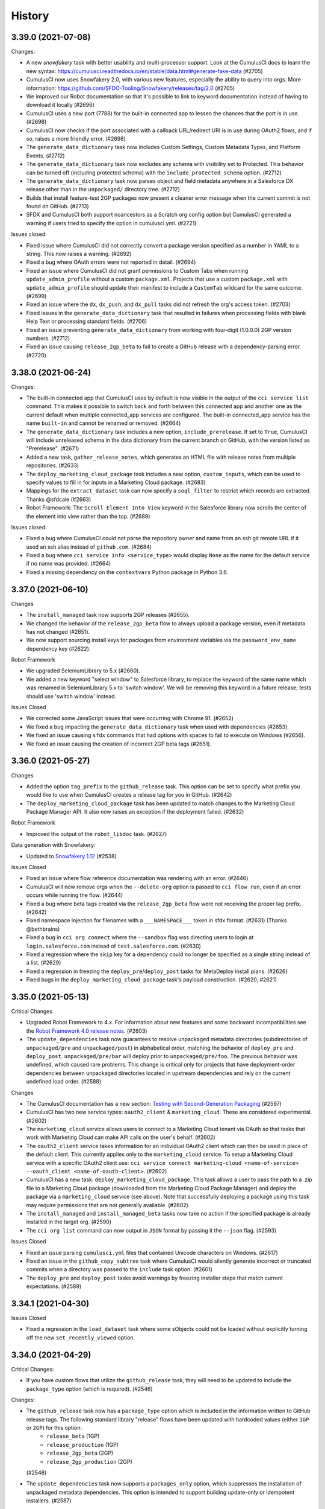 =======
History
=======

3.39.0 (2021-07-08)
-------------------

Changes:

* A new `snowfakery` task with better usability and multi-processor support. Look at the CumulusCI docs to learn the new syntax: https://cumulusci.readthedocs.io/en/stable/data.html#generate-fake-data (#2705)
* CumulusCI now uses Snowfakery 2.0, with various new features, especially the ability to query into orgs. More information: https://github.com/SFDO-Tooling/Snowfakery/releases/tag/2.0 (#2705)
* We improved our Robot documentation so that it's possible to link to keyword documentation instead of having to download it locally (#2696)
* CumulusCI uses a new port (7788) for the built-in connected app to lessen the chances that the port is in use. (#2698)
* CumulusCI now checks if the port associated with a callback URL/redirect URI is in use during OAuth2 flows, and if so, raises a more friendly error. (#2698)
* The ``generate_data_dictionary`` task now includes Custom Settings, Custom Metadata Types, and Platform Events. (#2712)
* The ``generate_data_dictionary`` task now excludes any schema with visibility set to Protected. This behavior can be turned off (including protected schema) with the ``include_protected_schema`` option. (#2712)
* The ``generate_data_dictionary`` task now parses object and field metadata anywhere in a Salesforce DX release other than in the ``unpackaged/`` directory tree. (#2712)
* Builds that install feature-test 2GP packages now present a cleaner error message when the current commit is not found on GitHub. (#2713)
* SFDX and CumulusCI both support noancestors as a Scratch org config option but CumulusCI generated a warning if users tried to specify the option in cumulusci.yml. (#2721)

Issues closed:

* Fixed issue where CumulusCI did not correctly convert a package version specified as a number in YAML to a string. This now raises a warning. (#2692)
* Fixed a bug where OAuth errors were not reported in detail. (#2694)
* Fixed an issue where CumulusCI did not grant permissions to Custom Tabs when running ``update_admin_profile`` without a custom ``package.xml``. Projects that use a custom ``package.xml`` with ``update_admin_profile`` should update their manifest to include a ``CustomTab`` wildcard for the same outcome. (#2699)
* Fixed an issue where the ``dx``, ``dx_push``, and ``dx_pull`` tasks did not refresh the org's access token. (#2703)
* Fixed issues in the ``generate_data_dictionary`` task that resulted in failures when processing fields with blank Help Text or processing standard fields. (#2706)
* Fixed an issue preventing ``generate_data_dictionary`` from working with four-digit (1.0.0.0) 2GP version numbers. (#2712)
* Fixed an issue causing ``release_2gp_beta`` to fail to create a GitHub release with a dependency-parsing error. (#2720)

3.38.0 (2021-06-24)
-------------------

Changes:

* The built-in connected app that CumulusCI uses by default is now visible in the output of the ``cci service list`` command. This makes it possible to switch back and forth between this connected app and another one as the current default when multiple connected_app services are configured. The built-in connected_app service has the name ``built-in`` and cannot be renamed or removed. (#2664)
* The ``generate_data_dictionary`` task includes a new option, ``include_prerelease``. If set to ``True``, CumulusCI will include unreleased schema in the data dictionary from the current branch on GitHub, with the version listed as "Prerelease". (#2671)
* Added a new task, ``gather_release_notes``, which generates an HTML file with release notes from multiple repositories. (#2633)
* The ``deploy_marketing_cloud_package`` task includes a new option, ``custom_inputs``, which can be used to specify values to fill in for inputs in a Marketing Cloud package. (#2683)
* Mappings for the ``extract_dataset`` task can now specify a ``soql_filter`` to restrict which records are extracted. Thanks @sfdcale (#2663)
* Robot Framework: The ``Scroll Element Into View`` keyword in the Salesforce library now scrolls the center of the element into view rather than the top. (#2689)

Issues closed:

* Fixed a bug where CumulusCI could not parse the repository owner and name from an ssh git remote URL if it used an ssh alias instead of ``github.com``. (#2684)
* Fixed a bug where ``cci service info <service_type>`` would display ``None`` as the name for the default service if no name was provided. (#2664)
* Fixed a missing dependency on the ``contextvars`` Python package in Python 3.6.

3.37.0 (2021-06-10)
-------------------

Changes

- The ``install_managed`` task now supports 2GP releases (#2655).
- We changed the behavior of the ``release_2gp_beta`` flow to always
  upload a package version, even if metadata has not changed (#2651).
- We now support sourcing install keys for packages from 
  environment variables via the ``password_env_name`` dependency key (#2622).

Robot Framework

- We upgraded SeleniumLibrary to 5.x (#2660).
- We added a new keyword "select window" to Salesforce library,
  to replace the keyword of the same name which was renamed in
  SeleniumLibrary 5.x to 'switch window'.
  We will be removing this keyword in a future release;
  tests should use 'switch window' instead.

Issues Closed

- We corrected some JavaScript issues that were occurring with Chrome 91. (#2652)
- We fixed a bug impacting the ``generate_data_dictionary`` task when used
  with dependencies (#2653).
- We fixed an issue causing ``sfdx`` commands that had options with spaces
  to fail to execute on Windows (#2656).
- We fixed an issue causing the creation of incorrect 2GP beta tags (#2651).

3.36.0 (2021-05-27)
-------------------

Changes

-  Added the option ``tag_prefix`` to the ``github_release`` task. This
   option can be set to specify what prefix you would like to use when
   CumulusCI creates a release tag for you in GitHub. (#2642)
-  The ``deploy_marketing_cloud_package`` task has been updated to match
   changes to the Marketing Cloud Package Manager API. It also now
   raises an exception if the deployment failed. (#2632)

Robot Framework

-  Improved the output of the ``robot_libdoc`` task. (#2627)

Data generation with Snowfakery:

-  Updated to `Snowfakery
   1.12 <https://github.com/SFDO-Tooling/Snowfakery/releases/tag/v1.12>`__
   (#2538)

Issues Closed

-  Fixed an issue where flow reference documentation was rendering with
   an error. (#2646)
-  CumulusCI will now remove orgs when the ``--delete-org`` option is
   passed to ``cci flow run``, even if an error occurs while running the
   flow. (#2644)
-  Fixed a bug where beta tags created via the ``release_2gp_beta`` flow
   were not receiving the proper tag prefix. (#2642)
-  Fixed namespace injection for filenames with a ``___NAMESPACE___``
   token in sfdx format. (#2631) (Thanks @bethbrains)
-  Fixed a bug in ``cci org connect`` where the ``--sandbox`` flag was
   directing users to login at ``login.salesforce.com`` instead of
   ``test.salesforce.com``. (#2630)
-  Fixed a regression where the ``skip`` key for a dependency could no
   longer be specified as a single string instead of a list. (#2629)
-  Fixed a regression in freezing the ``deploy_pre``/``deploy_post``
   tasks for MetaDeploy install plans. (#2626)
-  Fixed bugs in the ``deploy_marketing_cloud_package`` task's payload
   construction. (#2620, #2621)

3.35.0 (2021-05-13)
-------------------

Critical Changes

- Upgraded Robot Framework to 4.x. For information about new features and some backward incompatibilities see the `Robot Framework 4.0 release notes <https://github.com/robotframework/robotframework/blob/master/doc/releasenotes/rf-4.0.rst>`_. (#2603)

- The ``update_dependencies`` task now guarantees to resolve unpackaged metadata directories (subdirectories of ``unpackaged/pre`` and ``unpackaged/post``) in alphabetical order, matching the behavior of ``deploy_pre`` and ``deploy_post``. ``unpackaged/pre/bar`` will deploy prior to ``unpackaged/pre/foo``. The previous behavior was undefined, which caused rare problems. This change is critical only for projects that have deployment-order dependencies between unpackaged directories located in upstream dependencies and rely on the current undefined load order. (#2588)


Changes

- The CumulusCI documentation has a new section: `Testing with Second-Generation Packaging <https://cumulusci.readthedocs.io/en/latest/2gp_testing.html>`_ (#2597)

- CumulusCI has two new service types: ``oauth2_client`` & ``marketing_cloud``. These are considered experimental. (#2602)
 
- The ``marketing_cloud`` service allows users to connect to a Marketing Cloud tenant via OAuth so that tasks that work with Marketing Cloud can make API calls on the user's behalf. (#2602)
 
- The ``oauth2_client`` service takes information for an individual OAuth2 client which can then be used in place of the default client. This currently applies only to the ``marketing_cloud`` service. To setup a Marketing Cloud service with a specific OAuth2 client use: ``cci service connect marketing-cloud <name-of-service> --oauth_client <name-of-oauth-client>``. (#2602)

- CumulusCI has a new task: ``deploy_marketing_cloud_package``. This task allows a user to pass the path to a .zip file to a Marketing Cloud package (downloaded from the Marketing Cloud Package Manager) and deploy the package via a ``marketing_cloud`` service (see above). Note that successfully deploying a package using this task may require permissions that are not generally available. (#2602)

- The ``install_managed`` and ``install_managed_beta`` tasks now take no action if the specified package is already installed in the target org. (#2590)

- The ``cci org list`` command can now output in ``JSON`` format by passing it the ``--json`` flag. (#2593)


Issues Closed

- Fixed an issue parsing ``cumulusci.yml`` files that contained Unicode characters on Windows. (#2617)

- Fixed an issue in the ``github_copy_subtree`` task where CumulusCI would silently generate incorrect or truncated commits when a directory was passed to the ``include`` task option. (#2601)

- The ``deploy_pre`` and ``deploy_post`` tasks avoid warnings by freezing installer steps that match current expectations. (#2589)



3.34.1 (2021-04-30)
-------------------

Issues Closed

- Fixed a regression in the ``load_dataset`` task where some sObjects could not be loaded without explicitly turning off the new ``set_recently_viewed`` option.

3.34.0 (2021-04-29)
-------------------

Critical Changes:

- If you have custom flows that utilize the ``github_release`` task, they will need to be updated to include the ``package_type`` option (which is required). (#2546)


Changes:

- The ``github_release`` task now has a ``package_type`` option which is included in the information written to GitHub release tags. The following standard library "release" flows have been updated with hardcoded values (either ``1GP`` or ``2GP``) for this option:
    - ``release_beta`` (1GP)
    - ``release_production`` (1GP)
    - ``release_2gp_beta`` (2GP) 
    - ``release_2gp_production`` (2GP)

  (#2546)

- The ``update_dependencies`` task now supports a ``packages_only`` option, which suppresses the installation of unpackaged metadata dependencies. This option is intended to support building update-only or idempotent installers. (#2587)

- The ``github_automerge_main`` task has a new option, ``skip_future_releases``, which can be set to ``False`` to disable the default behavior of skipping branches that are numeric (and thus considered release branches) but not the lowest number. (#2582)

- Added an new option ``set_recently_viewed`` to the ``load_dataset`` task that sets newly inserted data as recently viewed. This changes the default behavior.  By default (if you do not specify the option), the first 1000 records inserted via the Bulk API will be set as recently viewed. If fewer than 1000 records are inserted, existing objects of the same type being inserted will also be set as recently viewed. (#2578)

- The ``update_dependencies`` task can now consume 2GP releases in upstream repositories, provided they're stored in release tags as generated by CumulusCI. (#2557)

- The ``extract_dataset`` and ``load_datast`` tasks now support adding or removing a namespace from a mapping file to match the target org for sObjects and not just fields. (#2532)

- The ``create_package_version`` task can now increment package version numbers when the package is not in a released state. (#2547)

- Includes `Snowfakery 1.10 <https://github.com/SFDO-Tooling/Snowfakery/releases/tag/v1.10>`_ with upgrades to its Fake data functions.


Issues Closed

- Fixed an error in the ``github_automerge_main`` task when using a branch prefix that doesn't contain a slash. (#2582)

- Fixed logic in the ``push_sandbox`` and ``push_all`` tasks which was selecting the wrong package versions. (#2577)

- Improved logging of errors from sfdx while converting sfdx format metadata to deploy via the Metadata API, so that they are not lost when CumulusCI is embedded in another system like MetaCI or Metecho. (#2574)


3.33.1 (2021-04-20)
-------------------

Changes:

- The ``create_package_version`` task now accepts an ``--ancestor-id`` option to specify the 04t Id of the package version that should be considered the ancestor of a new managed package version. The option can also be set to ``latest_github_release`` to look up the 04t Id of the project's most recent release on GitHub. (#2540)

Issues closed:

- Fixed a regression where the ``release_beta`` flow would throw an error if the project has unmanaged github dependencies. (#2566)

- Fixed a regression where the ``cci service connect`` command could no longer connect a service without giving it a name. Now a default name will be assigned. (#2568)

- Fixed a regression when resolving unpackaged dependencies from GitHub releases. (#2571)

- Fixed a regression with creating a scratch org if the devhub service was configured but not set as the default. (#2570)

- Improved the formatting of ``cumulusci.yml`` validation warnings. (#2567)


3.33.0 (2021-04-19)
-------------------

Critical Changes:

- CumulusCI's dependency management modules have been rewritten. This grants new capabilities and removes some existing features. (#2456)

  - All package installations now perform retries if the package is not yet available.
  - Package installations are also retried on common row locking errors.
  - You can now obtain fine-grained control over how your projects resolve dependencies. It's much easier to control where your application uses beta managed packages and second-generation packages to satisfy dependencies.
  - You can now execute 2GP builds that use 2GPs from upstream feature branches matching your current branch, not just release branches.
  - The ``update_dependencies`` task no longer supports uninstalling managed packages in a persistent org as part of the dependency installation process.
  - The ``update_dependencies`` task no longer supports the ``allow_newer`` option, which is always True.
  - The install order of ``update_dependencies`` changes slightly where multiple levels of upstream dependency have ``unpackaged/pre`` metadata. Where previously one package's ``unpackaged/pre`` might be installed prior to its own upstream dependency, ``unpackaged/pre`` will now always be installed immediately prior to the repo's package.
  - Projects using unmanaged dependencies that reference GitHub subfolders will see a change in resolution behavior. Previously, a dependency specified like this::

      dependencies:
          - github: https://github.com/SalesforceFoundation/NPSP
            subfolder: unpackaged/config/trial

    would always deploy from the latest commit on the default branch. Now, this dependency will be resolved to a GitHub commit just like a dependency without a subfolder, selecting the latest beta or production release as determined by the chosen resolution strategy.
  - The ``project__dependencies`` section in ``cumulusci.yml`` no longer supports nested dependencies specified like this::

      dependencies:
          - namespace: "test"
            version: "1.0"
            dependencies:
              - namespace: "parent"
                version: "2.2"

    All dependencies should be listed in install order.


Changes:

* CumulusCI now supports named services! This means you can configure multiple services of the same *type* under different names. If you run ``cci service list`` you will note that your existing global services will have the name ``global``, and any project-specific services will have the name ``project_name``. (#2499)
  
  * You must now specify both a service type and a service name when connecting a new service using ``cci service connect``.
  * CumulusCI has a new command: ``cci service default``. This command sets the default service for a given type.
  * CumulusCI has a new command: ``cci service rename``. This command renames a given service.
  * CumulusCI has a new command: ``cci service remove``. This command removes a given service.

* A validator now checks ``cumulusci.yml`` and shows warnings about values that are not expected. (#1624)

* Added a friendly error message when a GitHub repository cannot be found when set as a dependency or cross-project source. (#2535)

* Task option command line arguments can now be specified with either an underscore or a dash: e.g. ``clean_meta_xml`` can be specified as either ``--clean_meta_xml`` or ``--clean-meta-xml`` or ``-o clean-meta-xml`` (#2504)

* Adjustments to existing tasks:

  * The ``update_package_xml`` task now supports additional metadata types. (#2549)
  * The ``push_sandbox`` and ``push_all`` tasks now use the Bulk API to query for subscriber orgs. (#2338)
  * The ``push_sandbox`` and ``push_all`` tasks now default to including all orgs whose status is not Inactive, rather than only orgs with a status of Active. This means that sandboxes, scratch orgs, and Developer Edition orgs are included. (#2338)
  * The ``user_alias`` option for the ``assign_permission_sets``, ``assign_permission_set_groups``, and ``assign_permission_set_licenses`` tasks now accepts a list of user aliases, and can now create permission assignments for multiple users with a single task invocation. (#2483)
  * The ``command`` task now sets the ``return_values`` to a dictionary that contains the return code of the command that was run. (#2453)

* Data generation with Snowfakery:

  * Updated to `Snowfakery 1.9 <https://github.com/SFDO-Tooling/Snowfakery/releases/tag/v1.9>`__ (#2538)

* Robot Framework:

  * The ``run task`` keyword now includes all task output in the robot log instead of printing it to stdout. (#2453)
  * Documented the use of the options/options section of CumulusCI for the ``robot`` task. (#2536)

* Changes for CumulusCI developers:

  * Tasks now get access to the ``--debug-mode`` option and can output debugging information conditional on it. (#2481)

* ``cci org connect`` can now connect to orgs running in an internal build environment with a different port. (#2501, with thanks to @force2b)

Issues Closed:

* The ``load_custom_settings`` task now resolves a relative ``settings_path`` correctly when used in a cross-project flow. (#2523)

* Fixed the ``min_version`` option for the ``push_sandbox`` and ``push_all`` tasks to include the ``min_version`` and not only versions greater than it. (#2338)

3.32.1 (2021-04-01)
-------------------

April Fool's! This is the real new release, because there was a packaging problem with 3.32.0.

3.32.0 (2021-04-01)
-------------------

Changes:

* A new task, ``create_network_member_groups``, creates NetworkMemberGroup records to grant specified Profiles or Permissions Sets access to an Experience Cloud site (community). (#2460, thanks @ClayTomerlin)

* A new preflight check task, ``get_existing_sites``, returns a list of existing Experience Cloud site names in the org. (#2493)

* It is now possible to create a flow which runs the same sub-flow multiple times, as long as they don't create a self-referential cycle. (#2494)

* Improvements to support for releasing 2nd-generation (2GP) packages:

  * The ``github_release`` task now includes the package version's 04t id in the message of the tag that is created. (#2485)
  * The ``promote_package_version`` task now defaults to promoting the package version corresponding to the most recent beta tag in the repository, if ``version_id`` is not specified explicitly. (#2485)
  * Added a new flow, ``release_2gp_beta``, which creates a beta package version of a 2GP managed package and a corresponding tag and release in GitHub. (#2509)
  * Added a new flow, ``release_2gp_production``, which promotes a 2gp managed package version to released status and creates a corresponding tag and release in GitHub. (#2510)

* Data generation with Snowfakery:

  * Updated to `Snowfakery 1.8.1 <https://github.com/SFDO-Tooling/Snowfakery/releases/tag/v1.8>`__ (#2516)
  * Snowfakery can now use "load files" to provide hints about how objects should be loaded.
  * Values for the ``bulk_mode``, ``api``, and ``action`` parameters in mapping files are now case insensitive.

* Robot Framework:

  * Added a new keyword, ``Input Form Data``, for populating form fields of many different types. This keyword is considered experimental but is intended to eventually replace ``Populate Form``. (#2496)
  * Added a new keyword, ``Locate Element by Label``, for finding form inputs using their label. (#2496)
  * Added a custom locator strategy called ``label`` which uses ``Locate Element By Label`` (e.g. ``label:First Name``). (#2496)
  * Added two new options to the robot task: ``ordering`` and ``testlevelsplit``. These only have an effect when combined with the ``processes`` option to run tests in parallel.

Issues Closed:

* The ``cci org import`` command now shows a clearer error message if you try to import an org that is not a locally created scratch org. (#2482)


3.31.0 (2021-03-18)
-------------------

Changes:

-  It is now possible to pass the ``--noancestors`` flag to sfdx when
   creating a scratch org by setting ``noancestors: True`` in the
   scratch org config in ``cumulusci.yml``. Thanks @lionelarmanet (#2452)
-  The ``robot_outputdir`` return value from the ``robot`` task is now
   an absolute path. (#2442)
-  New tasks:

   -  ``get_available_permission_sets``: retrieves the list of available
      permission sets from an org. (#2455)
   -  ``promote_2gp_package``: will promote a ``Package2Version`` to the
      "IsReleased" state, making it available for installation in
      production orgs. (#2454)

Snowfakery
`1.7 <https://github.com/SFDO-Tooling/Snowfakery/releases/tag/v1.7>`__:

-  Adds support for Salesforce Person Accounts.

Issues Closed:

-  ``cci project init`` no longer overwrites existing files. If files
   already exist, it displays a warning and outputs the rendered file
   template. (#1325)

3.30.0 (2021-03-04)
-------------------

Critical changes:

- We are planning to remove functionality in CumulusCI's dependency management in a future release. 

  - The ``update_dependencies`` task will no longer support uninstalling managed packages in a persistent org as part of the dependency installation process. 
  - The ``allow_newer`` option on ``update_dependencies`` will be removed and always be True.
  - The ``project__dependencies`` section in ``cumulusci.yml`` will no longer support nested dependencies specified like this ::
  
      dependencies:
        - namespace: "test"
          version: "1.0"
          dependencies:
            - namespace: "parent"
              version: "2.2"

  
  All dependencies should be listed in install order. 
  
  We recommend reformatting nested dependencies and discontinuing use of ``allow_newer`` and package uninstalls now to prepare for these future changes. 

Changes:

- We released a `new suite of documentation for CumulusCI <https://cumulusci.readthedocs.io/en/latest/>`_.
- CumulusCI now caches org describe data in a local database to provide significant performance gains, especially in ``generate_dataset_mapping``.
- The ``cci org browser`` command now has a ``--path`` option to open a specific page and a ``--url-only`` option to output the login URL without spawning a browser.
- We improved messaging about errors while loading ``cumulusci.yml``.
- CumulusCI now uses Snowfakery 1.6 (see its `release notes <https://github.com/SFDO-Tooling/Snowfakery/releases/tag/v1.6>`__).

3.29.0 (2021-02-18)
-------------------

Changes:

- The message shown at the end of running a flow now includes the org name. #2390, thanks @Julian88Tex

- Added new preflight check tasks:

  - ``get_existing_record_types`` checks for existing Record Types. #2371, thanks @ClayTomerlin
  - ``get_assigned_permission_sets`` checks the current user's Permission Set Assignments. #2386

- The ``generate_package_xml`` task now supports the Muting Permission Set metadata type. #2382

- The ``uninstall_packaged_incremental`` and ``uninstall_packaged`` tasks now support a ``dry_run`` option, which outputs the destructiveChanges package manifest to the log instead of executing it. #2393

- Robot Framework:

  - The ``Run Task`` keyword now uses the correct project config when running a task from a different source project. #2391
  - The SalesforceLibrary has a new keyword, ``Scroll Element Into View``, which is more reliable on Firefox than the keyword of the same name in SeleniumLibrary. #2391

Issues closed:

- Fixed very slow ``cci org connect`` on Safari. #2373

- Added a workaround for decode errors that sometimes happen while processing cci logs on Windows. #2392

- If there's an error while doing JWT authentication to an org, we now log the full response from the server. #2384

- Robot Framework: Improved stability of the ``ObjectManagerPageObject``. #2391


3.28.0 (2021-02-04)
-------------------

Changes:

- Added a new task, ``composite_request``, for calling the Composite REST Resource. #2341

- The ``create_package_version`` task has a new option, ``version_base``, which can be used to increment the package version from a different base version instead of from the highest existing version of the 2gp package. The ``build_feature_test_package`` flow now uses this option to create a package version with the minor version incremented from the most recent 1gp release published to github. #2357

- The ``create_package_version`` task now supports setting a post-install script and uninstall script when creating a managed package version, by setting the ``post_install_script`` and ``uninstall_script`` options. By default, these options will use the values of ``install_class`` and ``uninstall_class`` from the ``package`` section of ``cumulusci.yml``. #2366

- Updated to `Snowfakery 1.5 <https://github.com/SFDO-Tooling/Snowfakery/releases/tag/v1.5>`__.

- Robot Framework:

  - The ``Click related list button`` keyword has been modified to be more liberal in the types of DOM elements it will click on. Prior to this change it only clicked on anchor elements, but now also works for related list buttons that use an actual button element. #2356

  - The ``Click modal button`` keyword now attempts to find the given button anywhere on the modal rather than only inside a ``force-form-footer`` element. #2356

Issues closed:

- Robot Framework:

  - Custom locators can now be used with keywords that expect no element to be found (such as ``Page should not contain``). This previously resulted in an error. #2346

  - Fixed an error when setting the ``tagstatexclude`` option for the ``robot`` task. #2365

- Fixed a possible error when running CumulusCI flows embedded in a multi-threaded context. #2347

3.27.0 (2021-01-21)
-------------------

Changes:

- Snowfakery 1.4 which includes min, max, round functions. PR #2335

- The ``ensure_record_types`` task has a new option, ``force_create``, which will create the Record Type even if other Record Types already exist on the object. (Thanks to @bethbrains) PR #2323

- Allow num_records and num_records_tablename to be omitted when using the task generate_and_load_from_yaml. PR #2322

- Added a new Metadata ETL task, add_fields_to_field_set which allows adding fields to existing field sets. (Thanks to @bethbrains) PR #2334

- org_settings now accepts a dict option called settings in addition to (or instead of) the existing definition_file option. (Thanks to @bethbrains) PR #2337

- New Robot Keywords for Performance Testing: #2291

    * Set Test Elapsed Time: This keyword captures a computed rather than measured elapsed time for performance tests.

    * Start Perf Time, End Perf Time: start a timer and then store the result.

    * Set Test Metric: store any test metric, not just elapsed time.

- CumulusCI now reports how long it took for flows to run. #2249

Issues Closed:

- Fixed an error that could occur while cleaning cache directories.

- Fixed potential bugs in the Push Upgrade tasks.

- CumulusCI displays more user friendly error message when encountering parsing errors in cumulusci.yml. #2311

- We fixed an issue causing the extract_dataset task to fail in some circumstances when both an anchor date and Record Types were used. #2300

- Handle a possible gack while collecting info about installed packages #2299


3.26.0 (2021-01-08)
-------------------

Changes:

- CumulusCI now reports how long it took for flows to run.

- Flows ``ci_feature`` and ``ci_feature_beta_deps`` now only run the ``github_automerge_feature`` task if the branch begins with the configured feature branch prefix.

- Running the ``deploy`` task with the ``path`` option set to a path that doesn't exist will log a warning instead of raising an error.

- When the ``ci_feature_2gp`` and ``qa_org_2gp`` flows install dependencies, the latest beta version will be used when available.

- CumulusCI can now resolve dependencies using second-generation packages (2GPs) for upstream projects. When a `ci_feature_2gp` or `qa_org_2gp` flow runs on a release branch (starting with ``prefix/NNN``, where ``prefix`` is the feature branch prefix and ``NNN`` is an integer), CumulusCI will look for a matching release branch in each upstream dependency and use a 2GP package build on that release branch, if present, falling back to a 1GP beta release if not present.

Issues Closed:

- Fixed the ``org_settings`` task to handle nested structures in org settings.

- Fixed a bug where cci task run could fail without a helpful error if run outside of a cci project folder.

- Fixed an issue that caused CumulusCI to generate invalid ``package.xml`` entries for Metadata API-format projects that include ``__mocks__`` or ``__tests__`` LWC directories.

- Fixed the ``update_dependencies`` task to handle automatic injection of namespace prefixes when deploying an unpackaged dependency. The fix for the same issue in CumulusCI 3.25.0 was incomplete.

- Fixed an issue where an unquoted ``anchor_date`` in bulk data mapping failed validation.

- CumulusCI now handles an error that can occur while collecting info about installed packages

- Fixed an issue causing the ``extract_dataset`` task to fail in some circumstances when both an anchor date and Record Types were used.

- Fixed an issue where the deprecated syntax for record types was not working.


3.25.0 (2020-12-10)
-------------------

Changes:

- New tasks:

  - ``assign_permission_set_groups`` assigns Permission Set Groups to a user if not already assigned.
  - ``assign_permission_set_licenses`` assigns Permission Set Licenses to a user if not already assigned.

- New preflight checks for use with MetaDeploy install plans:

  - ``check_enhanced_notes_enabled`` checks if Enhanced Notes are enabled

  - ``check_my_domain_active`` checks if My Domain is active

- The ``github_copy_subtree`` task has a new option, ``renames``, which allows mapping between local and target path names when publishing to support renaming a file or directory from the source repository in the target repository.

- The ``ensure_record_types`` task has a new option, ``record_type_description``, which can be used to set the description of the new record type if it is created.

- Robot Framework:

  - New keyword ``Field value should be``
  - New keyword ``Modal should show edit error for fields`` to check form field error notifications in Spring '21
  - Adjusted ``Get field value`` and ``Select dropdown value`` fields to work in Spring '21

- Command line improvements:

  - The various ``cci org`` commands now accept an org name with the ``--org`` option, for better consistency with other commands. Specifying an org name without ``--org`` also still works.

  - Running ``cci org default`` without specifying an org name will now display the current default org.

- Org configs now have properties ``org_config.is_multiple_currencies_enabled`` and ``org_config.is_advanced_currency_management_enabled`` which can be used to check if these features are enabled.

- The ``MergeBranchOld`` task, which was previously deprecated, has now been removed.

Issues closed:

- Fixed the ``update_dependencies`` task to handle automatic injection of namespace prefixes when deploying an unpackaged dependency.

- Fixed the ``query`` task, which was completely broken.

- Fixed the ``connected_app`` task to pass the correct username to sfdx. Thanks @atrancadoris

- Fixed the display of task options with an underscore in ``cci task info`` output.

- Fixed a confusing warning when creating record types using Snowfakery. (#2093)

- Improved handling of errors while deleting a scratch org.

3.24.1 (2020-12-01)
-------------------

Issues Closed:

- Fixed a regression that prevented running unmanaged flows on persistent orgs, due to the use of the ``include_beta`` option while installing dependencies, which is not allowed for persistent orgs. We changed the ``update_dependencies`` task to ignore the option and log a warning when running against a persistent org, instead of erroring.


3.24.0 (2020-11-30)
-------------------

Critical Changes:

- The flows ``dev_org``, ``dev_org_namespaced``, ``qa_org``, ``ci_feature``, and ``install_beta`` now run the ``update_dependencies`` task with the ``include_beta`` option enabled, so dependencies will be installed using the most recent beta release instead of the most recent final release. The ``beta_dependencies`` flow is no longer used and is considered deprecated.

- The flows ``ci_feature_beta_deps`` and ``dev_org_beta_deps`` are now deprecated and should be replaced by their default equivalents above.

- The ``ci_feature_2gp`` flow has been changed to use ``config_apextest`` instead of ``config_managed`` to avoid configuration steps that are unnecessary for running Apex tests. This means that in order for ``ci_feature_2gp`` to work, ``config_apextest`` must be set up to work in both managed and unmanaged contexts.

- When connecting GitHub using ``cci service connect github``, we now prompt for a personal access token instead of a password. (GitHub has removed support for accessing the API using a password as of November 2020.) If you already had a token stored in the ``password`` field, it will be transparently migrated to ``token``. If you were specifying ``--password`` on the command line when running this command, you need to switch to ``--token`` instead.

- Removed the old ``cumulusci.tasks.command.SalesforceBrowserTest`` task class which has not been used for some time.

Changes:

- Added a standard ``qa_org_2gp`` flow, which can be used to set up a QA org using a 2nd-generation package version that was previously created using the ``build_feature_test_package`` flow. This flow makes use of the ``config_qa`` flow, which means that ``config_qa`` must be set up to work in both managed and unmanaged contexts. This flow is considered experimental and may change at any time.

- The ``batch_apex_wait`` task can now wait for Queueable Apex jobs in addition to batch Apex.

- The ``custom_settings_value_wait`` task now waits if the expected Custom Settings record does not yet exist, and does case insensitive comparison of field names.

- Preflight checks:

  - Added a task, ``check_sobject_permissions``, to validate sObject permissions.
  - Added a task, ``check_advanced_currency_management``, to determine whether or not Advanced Currency Management is active.

- Robot Framework:

  - In the Robot Framework Salesforce resource, the ``Open Test Browser`` keyword now accepts an optional ``useralias`` argument which can be used to open a browser as a different user. The user must already have been created or authenticated using the Salesforce CLI.

- Updated to `Snowfakery 1.3 <https://github.com/SFDO-Tooling/Snowfakery/releases/tag/v1.3>`_.

Issues Closed:

- Improved error handling of REST API responses to confirm they are JSON.

- Fixed error handling in the ``load_dataset`` task in Windows.

- Fixed a bug where pressing ``Ctrl+C`` while running ``cci org connect`` in Windows did not exit. (#2027)

- Fixed a bug where deploying an LWC component bundle using the ``deploy`` task did not include files in subfolders.

- Fixed the ``deploy`` task so that deploying an empty metadata directory does not error.

- Fixed a bug where the ``namespace_inject`` option was not included when freezing deploy steps for MetaDeploy, causing namespace injection to not work when running the plan in MetaDeploy.

- Fixed a bug where running the ``robot`` task as a cross-project task could not load Robot Framework libraries from the other project.


3.23.0 (2020-11-12)
-------------------

Changes:

-  CumulusCI now accepts a normalized task option syntax in the form of:
   ``--opt-name value``. This can be used in place of the old task
   option syntax: ``-o opt-name value``.
-  Tasks which perform namespace injection can now automatically
   determine whether they are running in the context of a managed
   installation or a namespaced scratch org. This means that in many
   cases it is no longer necessary to explicitly specify options like
   ``managed``/``unmanaged``/``namespaced``/``namespaced_org``/``namespace_inject``,
   or to use a separate flow for namespaced scratch orgs.
-  The ``deploy_unmanaged`` flow now deploys sfdx-formatted metadata
   using the Metadata API rather than the sfdx ``force:source:push``
   command. This avoids an issue where sfdx could show an error about
   the pushed components conflicting with other changes that already
   happened in the org. It also improves consistency between how
   metadata is deployed to a scratch org and how it is deployed to a
   packaging org.
-  Removed the ``namespaced_org`` option for the ``update_dependencies``
   task, which was not functional.
-  We added support for including SOQL where-clauses
   ``Salesforce Query`` Robot keyword via the ``where`` keyword
   argument.
-  The ``create_package_version`` task can accept a
   ``static_resource_path`` option.
-  The FindReplace task now has a ``replace_env`` option which, if true,
   will interpret the ``replace`` option as the name of an environment
   variable whose value should be used for the replacement.
-  We added a new command, ``cci project doc``, which will document
   project-specific tasks to a reStructuredText file.

Issues closed:

-  An error that occurred when building a second-generation package
   using a cross-project task has been fixed.
-  The ``github_package_data`` task will now work for projects using API
   versions prior to 44.0.
-  Fixed a bug where namespace injection of the
   ``%%%NAMESPACED_ORG%%%`` token with the ``namespaced_org`` option
   enabled did not actually add the namespace prefix unless the
   ``managed`` option was also enabled.
- We fixed an issue that resulted in the `batch_size` option in a data mapping file being ignored.

3.22.0 (2020-10-29)
-------------------

Changes:

- We added support for using Robot keywords from other projects that are included as ``sources``.
  - The ``suites`` option of the robot task can now take a list of suite paths. Paths can include a prefix representing a remote repository as defined by the ``sources`` configuration option (eg: ``-o suites npsp:robot/Cumulus/tests/api``)
  - The robot task has a new ``sources`` option to work in conjunction with the global ``sources`` option to allow the use of keywords and tests from other repositories.
  - When running the ``robot`` task, the folder containing downloaded repositories via the ``sources`` option are added to ``PYTHONPATH`` so that robot tests can find library and resource files in those repositories
- Bulk Data tasks now support adding or removing a namespace from a mapping file to match the target org.
- We improved how we parse Boolean values in Bulk Data tasks and in command line options. True can be represented as "yes", "y", "true", "on", or "1", with any capitalization, and False as "no", "n", "false", "off", "0". None as a synonym for False is deprecated.
- We added support for including managed package release details in automatically generated release notes.
- We added a task, ``assign_permission_sets``, to assign Permission Sets to a user.
- We updated the default API version for new projects to 50.0.
- The ``build_feature_test_package`` flow now creates a 2GP package version with the "skip validation" option turned on.
- ``github_automerge_main`` now only merges to the lowest numbered release branch when multiple are detected.

Issues closed:

- We fixed an issue with relative imports within parallel Robot test runs by adding the repo root to PYTHONPATH.
- We fixed an issue with generating ``package.xml`` manifests for directories that contain reports in folders that aren't owned by the project.
- We now handle an exception that may occur while creating merge conflict PRs during parent-child automerges.

3.21.1 (2020-10-19)
-------------------

Issues closed:
- Added a workaround for a slow query error while looking up installed packages in Winter '21 orgs.

3.21.0 (2020-10-15)
-------------------

Changes:

- The ``update_admin_profile`` task now accepts the ``api_names`` option to target extra Profiles, even when using a custom ``package.xml``.
- The ``github_automerge_main`` task can now be used on source branches other than the default branch to merge them into branches starting with the ``branch_prefix`` option, as long as the source branch does not also start with ``branch_prefix``.
- Added preflight check tasks to validate org settings (``check_org_settings_value``) and to check that Chatter is enabled (``check_chatter_enabled``). These are intended for use with MetaDeploy install plans.
- Updated to `Snowfakery 1.2 <https://github.com/SFDO-Tooling/Snowfakery/releases/tag/v1.2>`_.

Issues closed:

- Fixed an issue in the ``load_dataset`` task which left out non-Person-Account Contacts if the dataset was extracted using the REST API.


3.20.1 (2020-10-05)
-------------------

Issues closed:

- Fixed a bug introduced in CumulusCI 3.20.0 in which the ``upload_beta`` and ``upload_production`` tasks could hit a connection error if uploading the package took over 10 minutes.
- We corrected edge cases in how we processed Boolean options for the ``custom_settings_wait``, ``exec_anon``, and ``uninstall_post`` tasks. (Thanks to @davidjray)

3.20.0 (2020-09-30)
-------------------
Critical Changes:

- We've removed the standard flow: ``retrieve_scratch``. The recommended way for retrieving source-tracked changes is to use the ``retrieve_changes`` task.
- Changes to automatic merging:

  - The ``github_master_to_feature`` task has been renamed to ``github_automerge_main``. It still merges changes from the default branch to feature branches. In the case of an orphaned feature branch (a branch with a name like ``feature/parent__child`` where ``feature/parent`` does not exist as its own branch), the ``github_automerge_main`` branch will no longer merge to the orphaned branch.
  - The ``github_parent_to_children`` task has been renamed to ``github_automerge_feature``. It still merges changes from feature branches to their children (e.g. ``feature/parent`` would be merged to ``feature/parent__child``). It is now possible to use multiple double-underscores to create more deeply nested children, and the task will only merge to the next level (e.g. ``feature/parent`` would merge to ``feature/parent__child`` which would merge to ``feature/parent__child__grandchild``).
  - The ``children_only`` option for these tasks has been removed. The strategy for picking which branches to target for merging is now determined by the ``source_branch``.

Tasks, Flows, and Automation:

- ``cci flow list`` now displays flows in different groups that are organized by functional area. (This is similar to how ``cci task list`` currently works).
- The ``insert_record`` task can now be used against the Tooling API. We clarified that this task can accept a dict of values if configured in ``cumulusci.yml``.
- Added support for newer metadata types to the ``update_package_xml`` task.
- Previously, large data loads and extracts would use enormous amounts of memory. Now they should use roughly constant amounts of memory.
- Adjusted tasks: ``install_managed`` and ``update_dependencies`` can now install packages from just a version id (04t).
- Added support for creating 2GP packages (experimental)

  - New task: ``github_package_data`` gets a package version id from a GitHub commit status. It is intended primarily for use as part of the ``ci_feature_2gp`` flow. Implementation details can be found in the `features <https://cumulusci.readthedocs.io/en/latest/features.html>`_ section of the documentation.
  - New task: ``create_package_version`` - Builds a 2gp package (managed or unlocked) via a Dev Hub org. Includes some automated handling of dependencies:
  - New Flow: ``build_feature_test_package`` - Runs the ``create_package_version task``, and in the context of MetaCI it will set a commit status with the package version id.
  - New Flow: ``ci_feature_2gp`` - Retrieves the package version from the commit status set by ``build_feature_test_package``, installs dependencies and the package itself in a scratch org, and runs Apex tests. (There is another new task, ``github_package_data``, which is used by this flow.)

User Experience:

- Improved error messaging when encountering errors during bulk data mapping validation.

Issues Closed:

- Fixed a very rare bug that caused CumulusCI to fail to retrieve installed packages from an org when running package-related tasks or evaluating ``when`` conditional expressions.
- Fixed ``UnicodeDecodeError`` while opening config files on Windows.
- Fixed a bug in ``cumulusci.core.sfdx.sfdx`` when capture_output is False


3.19.1 (2020-09-18)
-------------------

Issues closed:

- Fixed an issue (#2032) where REST API data loads incorrectly handled Boolean values.

3.19.0 (2020-09-17)
-------------------

Changes:

- Tasks and automation:

  - CumulusCI now supports using the REST Collections API in data load, extract, and delete operations. By default, CumulusCI will select an API for you based on data volume (<2000 records uses the REST API, >=2000 uses Bulk); a desired API can be configured via the mapping file.
  - Removed the namespace_tokenize option from tasks that deploy metadata, and removed the namespace_inject option from tasks that retrieve metadata, because it's unclear when they would be useful.
  - The task create_permission_set allows for creating and assigning a Permission Set that enables specific User Permissions. (Note: other types of permissions are not yet supported).
  - The task create_bulk_data_permission_set creates a Permission Set with the Hard Delete and Set Audit Fields permissions for use with data load operations. The org permission to allow Set Audit Fields must be turned on.
  - CumulusCI's load_dataset and extract_dataset tasks now support relative dates. To take advantage of relative dates, include the anchor_date key (with a date in YYYY-MM-DD format) in each mapping step you wish to relativize. On extract, dates will be modified to be the same interval from the anchor date as they are from the current date; on load, dates will be modified to be the same interval from today's date as they are from their anchor. Both date and date-time fields are supported.

- Other:

  - The oid_as_pk key is no longer supported in bulk data mappings. (This key was already deprecated). Select object Id mode by including the Id field in mappings.

Issues closed:

  - Fixed an issue (#2001) that caused CumulusCI to extract invalid data sets when using after: steps with autoincrement primary keys.
  - Fixed an issue where the retrieve_changes task did not actually retrieve folders.
  - Fixed a bug in the metadeploy_publish task where labels starting with "Install " were not extracted for localization.
  - Fixed a bug that prevented using JWT auth with sandboxes if the sandbox's instance_url did not include an instance name.
  - Fixed a bug where ``cci project init`` generated an invalid mapping for bulk data tasks.

3.18.0 (2020-09-03)
-------------------

Changes:

-  Tasks and automation:

   -  CumulusCI now tries 10 times (instead of 5) to install managed package versions, which helps ameliorate timeouts when new versions are released.
   -  We added support for CSV files to the ``push_list`` task.
   -  We added a ``ref`` option to ``github_copy_subtree`` to allow publishing a git reference (commit hash, branch, or tag).
   -  Changed the ``disable_tdtm_trigger_handlers`` (SetTDTMHandlerStatus) task so that trigger handler state is remembered in the cache directory instead of ``REPO_ROOT``.

-  User experience:

   -  The ``cci error info`` command now defaults to showing the entire traceback when it is more than 30 lines.

-  Robot Framework:

   -  The following robot keywords have been updated to work with Winter '21:

      -  ``Load related list``
      -  ``Click related list button``
      -  ``Click related item link``
      -  ``Click related item popup link``
      -  ``Go to object home``
      -  ``Go to object list``
      -  ``Go to record home``
      -  ``Populate lookup field``

   -  The keyword ``Load related list`` has been rewritten to be slightly more efficient. It also has a new parameter ``tries`` which can be used if the target is more than 1000 pixels below the bottom of the window.

Issues Closed:

-  Fixed a bug where ``cci error gist`` could throw a UnicodeDecodeError on Windows
   (fixes #1977)
-  Fixed a bug where ``cci org list`` could throw a TypeError when run
   outside a project directory (fixes #1998)
-  The ``metadeploy_publish`` task can now update translations for
   language codes with more than 2 letters.
-  Fixed a bug where the ``extract_dataset`` task could fail with a
   UnicodeEnodeError on Windows.
-  ``update_dependencies`` deduplicates its package install list, making it possible to handle situations where the same beta package is reached by two dependency paths.

3.17.0 (2020-08-20)
-------------------

Changes:

- Tasks and automation:

  - We added the  ``upload_user_profile_photo`` and ``upload_default_user_profile_photo`` tasks, which allow for setting Users' profile photos from images stored in the repository. (Thanks to @spelak-salesforce).
  - We added the property ``is_person_accounts_enabled`` to the ``org_config`` object, which is available in ``when`` clauses. (Thanks to @spelak-salesforce).

- Policies and inclusive language:

  - We added information about Salesforce's Open Source Community Code of Conduct and Security policies.
  - We updated documentation to more consistently refer to the "main" branch, reflecting CumulusCI's support for per-project specification of main branches other than ``master``.

- User experience:

  - We modified how we handle situations where the default org is not valid for better user experience.
  - We catch a common mistake in entering command-line options (``-org`` instead of ``--org``, as well as incorrectly-formatted flow options) and show a clearer error.
  - We now capture and display the ``InstanceName`` of orgs in ``cci org list``'s output.

- Robot Framework:

  - We now cleanly fall back to the latest available API version for Robot locators if the newest API version does not have an available locator file. This change helps support Robot testing on the latest prerelease editions of Salesforce.
  - We included some updates to locators for API version 50.0.

- Other:

  - We added a new environment variable, ``SFDX_SIGNUP_INSTANCE``, and an ``instance`` key in org definitions, to specify a preferred instance routing. NOTE: this functionality requires Dev Hub permissions that are not Generally Available.

Issues closed:

- Fixed a bug which prevented package install links from getting added to release notes.
- Fixed a bug (#1914) which caused errors when customizing some Flow steps with decimal step numbers.
- Fixed a bug making it difficult to troubleshoot issues with Snowfakery and CumulusCI on Windows.
- Fixed a bug in ``update_admin_profile`` that resulted in errors when attempting to manage Record Types across multiple objects.


3.16.0 (2020-08-06)
-------------------

Changes:

- Project initialization:

  - When starting a new CumulusCI project, the ``cci project init`` command now uses the current git branch as the project's default branch.

  - API version 49.0 is now set as the default for new projects.

- Bulk data tasks:

  - Added a task called ``delete_data`` for deleting all data from specified objects. This was previously available but required manually adding it to ``cumulusci.yml``

  - The ``load_dataset``, ``extract_dataset``, and ``delete_data`` tasks now support automatic namespace injection. When object and field names are specified without namespaces, but the target org only has them with a namespace prefix attached, CumulusCI automatically adds the namespace prefix. This makes it easier for projects to use a single mapping file for unmanaged orgs, namespaced scratch org, and managed orgs.

  This behavior is on by default, but may be disabled by setting the ``inject_namespaces`` option to False. This feature is believed to be backwards-compatible; however, projects that subclass built-in data loading classes, or which use data loading tasks in very unusual ways, might be impacted.

  - The ``load_dataset`` and ``extract_dataset`` tasks have a new option, ``drop_missing_schema``. When enabled, this option causes CumulusCI to silently ignore elements in a dataset or mapping that are not present in the target org. This option is useful when building datasets that support additional, optional managed packages or features, which may or may not be installed.

  - The ``extract_dataset`` and ``load_dataset`` tasks now support Person Accounts. These will be handled automatically as long as both Account and Contact are in the mapping file. Additional fields should be added to the Account mapping rather than Contact. Thanks @spelak-salesforce

  - The ``generate_dataset_mapping`` task generates mappings in line with the latest revisions of load/extract functionality: fields are specified as a list, the ``table`` key is omitted, and namespaces are stripped.

  - The ``generate_dataset_mapping`` has improved logic for resolving reference cycles between objects. If one of the lookup fields is nillable, the object with that field will be listed first in the generated mapping file.

  - The ``generate_and_load_from_yaml`` task has a new option, ``working_directory``, which can be used to keep temporary files for debugging. The ``debug_dir`` option has been removed.

- Robot Framework:

  - The ``robot`` task has a new option, ``processes``. If the value is > 1, tests will be run in parallel in the given number of processes, using `pabot <https://pabot.org/>`_. Note: It's still up to the test author to make sure the tests won't conflict with each other when running in parallel. This feature is considered experimental.

  - Added an ``ObjectManager`` page object for interacting with the Object Manager in Setup. Thanks to @rjanjanam

  - `RequestsLibrary <https://github.com/MarketSquare/robotframework-requests>`_ is now included as a way to test REST APIs from Robot Framework.

- Metadata ETL:

  - Added a new task, ``set_field_help_text``, which can be used to update Help Text values on existing fields.

  - Added a new task, ``update_metadata_first_child_text``, which can be used to update a single value in existing metadata. Thanks @spelak-salesforce

  - Added a new task, ``assign_compact_layout``, which can update a compact layout assignment in existing object metadata. Thanks @spelak-salesforce

- Added a new task, ``github_copy_subtree``, to allow publishing selected files or folders to another repository after a release. This allows publishing a subset of your project's code from a private repository to a public one, for example. 

- The ``create_community`` task has a new option, ``skip_existing``. When True, the task will not error if a community with the specified name already exists.

- The ``release_beta`` and ``release_production`` flows now generate a section in the release notes on GitHub including package install links.

- Task options can now use ``$project_config`` substitutions in any position, not just at the start of the value.

Issues closed:

- Fixed a bug where changes to global orgs would be saved as project-specific orgs.

- Fixed a bug where ``cumulusci.yml`` could fail to parse if certain options were specified in ``cci project init`` (#1780)

- The ``install_managed`` task now recognizes an additional error message that indicates a package version has not yet finished propagating, and performs retries appropriately.

- Fixed a bug in the logic to prevent installing beta packages in non-scratch orgs.

- Fixed a bug where the ``list_changes``, ``retrieve_changes``, and ``snapshot_changes`` tasks could error while trying to reset sfdx source tracking.

- Fixed a bug where the ``push_failure_report`` task could be missing some failed orgs if there were more than 200 errors.

- Fixed a bug where the ``github_release_notes`` task could list a change note under a wrong subheading from a different section.

- Fixed freezing of command tasks for MetaDeploy.

Internal changes (these should not affect you unless you're interacting with CumulusCI at the Python level):

  - Standardized naming of different levels of configuration:

    - ``BaseGlobalConfig`` is now ``UniversalConfig``.

    - ``BaseGlobalConfig.config_global_local_path`` is now ``UniversalConfig.config_global_path``

    - ``BaseGlobalConfig.config_global_path`` is  now ``UniversalConfig.config_universal_path``

    - ``BaseProjectConfig.global_config_obj`` is now ``universal_config_obj``

    - ``BaseProjectConfig.config_global`` is now ``config_universal``

    - ``BaseProjectConfig.config_global_local`` is now ``config_global``

    - ``EncryptedFileProjectKeychain.config_local_dir`` is now ``global_config_dir``

    - ``BaseCumulusCI.global_config_class`` is now ``universal_config_class``

    - ``BaseCumulusCI.global_config`` is now ``universal_config``

  - Added ``UniversalConfig.cumulusci_config_dir`` as a central way to get the path for storing configuration.  ``UniversalConfig.config_local_dir`` was removed.

  - OrgConfigs now keep track of which keychain they were loaded from, and have a new `save` method which is the preferred API for persisting updates to the config.

3.15.0 (2020-07-09)
-------------------

Changes:

* The ``run_tests`` task now defaults to only logging tests that failed. Set the ``verbose`` option to True to see all results including tests that passed.

* The ``update_dependencies`` task now supports an ``ignore_dependencies`` option, which prevents CumulusCI from processing a specific dependency (whether direct or transitive). This feature may be useful in installers for packages that extend other packages if the installer is not meant to include the base package.

* Improvements to the mapping file for the ``extract_dataset`` and ``load_dataset`` tasks:

  * Fields can now be specified as a simple list of Salesforce API names, instead of a mapping. CumulusCI will infer the database column names.
  * Mappings may omit the ``table`` key and CumulusCI will use the object name.
  * The tasks will check and show an error if mappings do not use a consistent object Id mode.
  * Mappings can now include junction objects with no additional fields.

* The ``generate_dataset_mapping`` task now has an ``include`` option to specify additional objects to include in the mapping if they aren't found by the default heuristics.

* Added additional tasks intended for use as preflight checks for MetaDeploy install plans:

  * ``check_sobjects_enabled`` returns a set of available SObject names.
  * ``check_org_wide_defaults`` returns a boolean indicating whether Organization-Wide Defaults match the specified values.

* The ``update_package_xml`` task now supports the MessageChannel metadata type.

* Adjusted the default rules for the ``robot_lint`` task.

* CumulusCI can be configured to always show Python stack traces in the case of an error by setting the ``show_stacktraces`` option to True in the ``cli`` section of ``~/.cumulusci/cumulusci.yml``.

* The prompt provided by ``cci org shell`` now has access to the Tooling API through the keyword ``tooling``.

* When using the JWT OAuth2 flow, CumulusCI can be configured to use alternate Salesforce login URLs by setting the SF_PROD_LOGIN_URL and SF_SANDBOX_LOGIN_URL environment variables.

Issues closed:

* Fixed a UnicodeDecodeError that could happen while using the ``extract_dataset`` task on Windows. (#1838)

* Fixed support for the CustomHelpMenuSection metadata type in the ``update_package_xml`` task. (#1832)

* Deleting a scratch org now clears its domain from showing in `cci org list`.

* If you try to use ``cci org connect`` with a login URL containing ``lightning.force.com``, CumulusCI will explain that you should use the ``.my.salesforce.com`` domain instead.

* Fixed an issue with deriving the Lightning domain from the instance URL for some orgs.

3.14.0 (2020-06-18)
-------------------

Changes:

* Added a generic ``dx`` task which makes it easy to run Salesforce CLI commands against orgs in CumulusCI's keychain. Use the ``command`` option to specify the sfdx command.

* Tasks which do namespace injection now support the ``%%%NAMESPACE_DOT%%%`` injection token, which can be used to support references to packaged Apex classes and Record Types. The token is replaced with ``ns.`` rather than ``ns__`` (for namespace ``ns``).

* Updated to Robot Framework 3.2.1. Robot Framework has a new parser with a few backwards incompatible changes. For details see the `release notes <https://github.com/robotframework/robotframework/blob/master/doc/releasenotes/rf-3.2.rst>`_.

* The ``run_tests`` task now gracefully handles the ``required_org_code_coverage_percent`` option as a string or an integer.

* CumulusCI now logs a success message when a flow finishes running.

Issues closed:

* Fixed a regression introduced in CumulusCI 3.13.0 where connections to a scratch org could fail with a ReadTimeout or other connection error if more than 10 minutes elapsed since a prior task that interacted with the org. This is similar to the fix from 3.13.2, but for scratch orgs.

* Show a clearer error message if dependencies are configured in an unrecognized format.

3.13.2 (2020-06-10)
-------------------

Issues closed:

* Fixed a regression introduced in CumulusCI 3.13.0 where connections to Salesforce could fail
  with a ReadTimeout or other connection error if more than 10 minutes elapsed since a prior task
  that interacted with the org.

3.13.1 (2020-06-09)
-------------------

Issues closed:

* Fixed a bug with "after:" steps in the `load_dataset` task.
* Fixed a bug with record types in the `extract_dataset` task.

3.13.0 (2020-06-04)
-------------------

Changes:

* A new Metadata ETL task, ``add_picklist_entries``, safely adds picklist values to an existing custom field.

* Added the ``cci org prune`` command to automatically remove all expired scratch orgs from the CumulusCI keychain.

* Improvements to the ``cci org shell`` command:

  * Better inline help
  * New ``query`` and ``describe`` functions

* Scratch org creation will now wait up to 120 minutes for the org to be created
  to avoid timeouts with more complex org shapes.

* The ``generate_data_dictionary`` task now has more features for complex projects.
  By default, the task will walk through all project dependencies and include them
  in the generated data dictionaries. Other non-dependency projects can be included
  with the ``additional_dependencies`` option. The output format has been extensively improved.

* The ``run_tests`` task supports a new option, ``required_org_code_coverage_percent``.
  If set, the task will fail if aggregate code coverage in the org is less than the configured value.
  Code coverage verification is available only in unmanaged builds.

* The ``install_managed`` and ``update_dependencies`` tasks now accept a ``security_type`` option
  to specify whether the package should be installed for all users or for admins only.

* ``when`` expressions can now use the ``has_minimum_package_version`` method
  to check if a package is installed with a sufficient version. For example:
  ``when: org_config.has_minimum_package_version("namespace", "1.0")``

* Robot Framework:

  * Added a new keyword in the modal page objects, ``Select dropdown value``.
    This keyword will be available whenever you use the ``Wait for modal`` keyword
    to pull in a modal page object.

Issues closed:

  * Limited the variables available in global scope for the ``cci shell`` command.
  * Tasks based on ``BaseSalesforceApiTask`` which use the Bulk API now default
    to using the project's API version rather than 40.0.
  * Bulk data tasks:

    * The ``extract_dataset`` task no longer converts to snake_case when picking a name for lookup columns.
    * Improved error message when trying to use the ``load_dataset`` command with an incorrect record type.
    * Fixed a bug with the ``generate_mapping_file`` option.


3.12.2 (2020-05-07)
-------------------

Changes:

* Added a task, ``set_duplicate_rule_status``, which allows selective activation and
  deactivation of Duplicate Rules.

* The ``create_community`` task now retries multiple times if there's an error.

* The ``generate_data_dictionary`` task now supports multi-select picklist fields
  and will indicate the related object for lookup fields.

* The ``update_package_xml`` task now supports the ``NavigationMenu`` metadata type.

Issues closed:

* In the Salesforce library for Robot Framework,
  fixed locators for the actions ribbon and app launcher button in Summer '20.

* Fixed the ``load_dataset`` task so that steps which don't explicitly specify a ``bulk_mode``
  will inherit the option specified at the task level.

* Fixed error handling if an exception occurs within one of the `cci error` commands.

* Fixed error handling if the Metadata API returns a response that is marked as done
  but also contains an ``errorMessage``.

3.12.1 (2020-04-27)
-------------------

Fixed a problem building the Homebrew formula for installing CumulusCI 3.12.0.

3.12.0 (2020-04-27)
-------------------

Changes:

* We've removed the prompt that users see when trying to use a scratch org that has expired,
  and now automatically recreate the scratch org.

* The ``load_dataset`` task now automatically avoids creating Bulk API batches larger than the
  10 million character limit.

* Robot Framework:

  * When opening an org in the browser, the Salesforce library now attempts to detect if the org
    was created using the Classic UI and automatically switch to Lightning Experience.

  * The Salesforce library now has preliminary support for Summer '20 preview orgs.

* CumulusCI now directs ``simple-salesforce`` to return results as normal Python dicts
  instead of OrderedDicts.  This should have minimal impact since normal dicts are ordered
  in the versions of Python that CumulusCI supports, but we mention it for the sake of completeness.

Issues closed:

* Fixed an issue where non-ASCII output caused an error when trying to write to the CumulusCI log
  in Windows. (#1619)

3.11.0 (2020-04-17)
-------------------

Changes:

* CumulusCI now includes `Snowfakery <https://pypi.org/project/snowfakery/>`_,
  a tool for generating fake data. It can be used to generate and load data into an org
  via the new ``generate_and_load_from_yaml`` task.

* Added two new preflight check tasks for use in MetaDeploy:
  ``get_available_licenses`` and ``get_available_permission_set_licenses``.
  These tasks make available lists of the License Definition Keys for the org's licenses or PSLs.

* The ``get_installed_packages`` task now logs its result.

* Robot Framework: Added two new keywords (``Get Fake Data`` and ``Set Faker Locale``)
  and a global robot variable (``${faker}``) which can be used to generate fake data
  using the `Faker <https://pypi.org/project/Faker/>`_ library.

Issues closed:

* Fixed an error when loading a dependency whose ``cumulusci.yml`` contains non-breaking spaces.

* Fixed a PermissionError when running multiple concurrent CumulusCI commands in Windows. (#1477)

* Show a more helpful error message if a keychain entry can't be loaded
  due to a change in the encryption key.

* Fixed the ``org_settings`` task to use the API version of the org rather than the API version of the package.

* In the Salesforce Robot Framework library, the ``Open App Launcher`` keyword now tries to detect
  and recover from an occasional situation where the app launcher fails to load.


3.10.0 (2020-04-02)
-------------------

Changes:

* Added ``custom_settings_value_wait`` task to wait for a custom setting to have a particular value.

* The ``metadeploy_publish`` task now has a ``labels_path`` option which specifies a folder to store translations. After publishing a plan, labels_en.json will be updated with the untranslated labels from the plan. Before publishing a plan, labels from other languages will be published to MetaDeploy.

Issues closed:

* Fixed an issue where running subprocesses could hang if too much output was buffered.


3.9.1 (2020-03-25)
------------------

Issues closed:

* The ``batch_apex_wait`` task will now detect aborted and failed jobs instead of waiting indefinitely.

* Fixed reporting of errors from Robot Framework when it exits with a return code > 250.

* Fixed an ImportError that could happen when importing the new metadata ETL tasks.

* Fixed bugs in how the ``set_organization_wide_defaults`` and ``update_admin_profile`` tasks operated in namespaced scratch orgs.

* Show a more helpful error message if CumulusCI can't find a project's repository or release on GitHub. (#1281)

* Fixed the message shown for skipped steps in ``cci flow info``.

* Fixed a regression which accidentally removed support for the ``bulk_mode`` option in bulk data mappings.


3.9.0 (2020-03-16)
------------------

Critical changes:

* The ``update_admin_profile`` task can now add field-level permissions for all packaged objects.
  This behavior is the default for projects with ``minimum_cumulusci_version`` >= 3.9.0 that are
  not using the ``package_xml`` option. Other projects can opt into it using the
  ``include_packaged_objects`` option.

  The Python class used for this task has been renamed to ``ProfileGrantAllAccess`` and refactored
  to use the Metadata ETL framework. This is a breaking change for custom tasks that subclassed
  ``UpdateAdminProfile`` or ``UpdateProfile``.

* Refactored how CumulusCI uses the Bulk API to load, extract, and delete data sets.
  These changes should have no functional impact, but projects that subclass
  CumulusCI's bulk data tasks should carefully review the changes.

Changes:

* New projects created using ``cci project init`` will now get set up with scratch org settings to:

  * Use the Enhanced Profile Editor
  * Allow logging in as another user
  * _not_ force relogin after Login-As

* If ``cumulusci.yml`` contains non-breaking spaces in indentation,
  they will be automatically converted to normal spaces.

* Bulk data tasks:

  * Added improved validation that mapping files are in the expected format.

  * When using the ``ignore_row_errors`` option, warnings will be suppressed after the 10th row with errors.

Issues closed:

* The ``github_release`` task now validates the ``commit`` option to make sure it is in the right format.

* If there is an error from ``sfdx`` while using the ``retrieve_changes`` task, it will now be logged.


3.8.0 (2020-02-28)
------------------

Changes:

* The ``batch_apex_wait`` task can now wait for chained batch jobs,
  i.e. when one job starts another job of the same class.

* The metadata ETL tasks that were added in cumulusci 3.7.0 have been refactored
  to use a new library, ``cumulusci.utils.xml.metadata_tree``, which streamlines
  building Salesforce Metadata XML in Python. If you got an early start writing
  custom tasks using the metadata ETL task framework, you may need to adjust them
  to work with this library instead of lxml.

Issues closed:

* Adjusted the ``run_tests`` task to avoid an error due to not being able
  to access the symbol table for managed Apex classes in Spring '20.
  Due to this limitation, CumulusCI now will not attempt to retry class-level
  concurrency failures when running Apex unit tests in a managed package.
  Such failures will be logged but will not cause a build failure.

* Corrected a bug in storing preflight check results for MetaDeploy
  when multiple tasks have the same path.

3.7.0 (2020-02-20)
------------------

Changes:

* Added a framework for building tasks that extract, transform, and load metadata from a Salesforce org.
  The initial set of tasks include:

  * ``add_standard_value_set_entries`` to add entries to a StandardValueSet.
  * ``add_page_layout_related_lists`` to add Related Lists to a Page Layout.
  * ``add_permission_set_perms`` to add field permissions and Apex class accesses to a Permission Set.
  * ``set_organization_wide_defaults`` to set the Organization-Wide Defaults for one or more objects
    and wait for the operation to complete.

* Added a new task ``insert_record`` to insert a single sObject record via the REST API.

* The ``update_admin_profile`` task now accepts a ``profile_name`` option, which defaults to Admin.
  This allows the task to be used to update other Profiles.
  (The task class has been renamed to UpdateProfile, but can still be used with the old name.)

* Updated to use Metadata API version 48.0 as the default for new projects.

* Robot Framework: Improved documentation for the API keywords in the Salesforce keyword library.

Issues closed:

* Fixed the ``cci error info`` command. It was failing to load the log from the previous command.

* Fixed a bug where some error messages were not displayed correctly.

* Adjusted the Salesforce Robot Framework keyword library for better stability in Chrome 80.

* Fixed a bug where using SFDXOrgTask to run an sfdx command on a non-scratch org would break
  with "Must pass a username and/or OAuth options when creating an AuthInfo instance."

* Fixed a bug where an error while extracting the repository of a cross-project source
  could leave behind an incomplete copy of the codebase which would then be used by future commands.

3.6.0 (2020-02-06)
------------------

Changes:

* `cci task info` now has Command Syntax section and improved formatting of option information.

* CumulusCI now displays a more helpful error message when it detects a network connection issue. (#1460)

* We've added the option `ignore_types` to the `uninstall_packaged_incremental` task to allow all components of the specified metadata type to be ignored without having to explicitly list each one.

* The `FindReplace` task now accepts a list of strings for the `file_pattern` option. 

* If the `DeleteData` task fails to delete some rows, this is now reported as an error.

* Robot Framework: Added a new variable `${SELENIUM_SPEED}` that is used to control the speed at which selenium runs when the `Open Test Browser` keyword is called. 

Issues Closed:

* Fixed an issue where existing scratch orgs could sometimes not be used in Windows.

* Fixed a regression where `flow info` and `task info` commands could show an error `AttributeError: 'NoneType' object has no attribute 'get_service'` when trying to load tasks or flows from a cross-project source. (#1529)

* Fixed an issue where certain HTTP errors while running the bulk data tasks were not reported.


3.5.4 (2020-01-30)
------------------

Changes:

* There is a new top level `cci error` command for interacting with errors in CumulusCI

* `cci gist` is now `cci error gist`

* `cci error info` displays the last 30 lines of a stacktrace from the previous `cci` command run (if present).

* Changed the prompt users receive when encountering errors in `cci`.

Issues Closed:

* Robot Framework: Reverted a change to the `select_record_type` keyword in the Salesforce library to work in both Winter '20 and Spring '20


3.5.3 (2020-01-23)
------------------
* Added new features for running Python code (in a file or string) without bringing up an interactive shell. You can now use `--python` and `--script` arguments for the `cci shell` and `cci org shell` commands.
* Added support for up to two optional parameters in Apex anonymous via token substitution.
* The `EnsureRecordTypes` class is now exposed as `ensure_record_types` and correctly supports the Case, Lead, and Solution sObjects (in addition to other standard objects).
* Fixed a bug where the github_parent_pr_notes was attempting to post comments on issues related to child pull request change notes.
* Fixed various Robot keyword issues that have been reported for Spring '20.


3.5.2 (2020-01-21)
------------------

Issues closed:

* Fixed an issue where errors running the `cci gist` command prompt the user to use the `cci gist` command.

* Removed reference to `os.uname()` so that `cci gist` works on Windows.

* Fixed an issue where the `dx_pull` task causes an infinite loop to occur on Windows.

3.5.1 (2020-01-15)
------------------

Issues closed:

* Fixed an issue that was preventing newlines in output.

* Don't show the prompt to create a gist if the user aborts the process.

* Avoid errors that can happen when trying to store the CumulusCI encryption key in the system keychain using Python's keyring library, which can fail on some systems such as CI systems:

  * We fixed a regression that caused CumulusCI to try to load the keychain even for commands where it's not used.
  * We fixed a bug that caused CumulusCI to try to load the keychain key even when using an unencrypted keychain such as the EnvironmentProjectKeychain.

* Adjusted some keywords in the Salesforce library for Robot Framework to handle changes in the Spring '20 release.

3.5.0 (2020-01-15)
------------------

Changes:

* The ``load_dataset`` task now accepts a ``bulk_mode`` option which can be set to ``Serial`` to load batches serially instead of in parallel.

* CumulusCI now stores the logs from the last five executions under ``~/.cumulusci/logs``

* CumulusCI has a new top-level command: ``cci gist``. This command creates a secret GitHub gist which includes: The user's current CumulusCI version, current Python version, path to python binary, sysname (e.g. Darwin), machine (e.g. x86_64), and the most recent CumulusCI logfile (``~/.cumulusci/logs/cci.log``). The command outputs a link to the created gist and opens a browser tab with the new GitHub gist. This can be helpful for sharing information regarding errors and issues encountered when working with cci. This feature uses a users GitHub access token for creation of gists. If your access token does not have the 'gist (Create gists)' scope this command will result in a 404 error. For more info see: https://cumulusci.readthedocs.io/en/latest/features.html#reporting-error-logs

*  Changed ``UpdateAdminProfile`` so that it only deploys the modified Admin profile. While it is necessary to retrieve profiles along their associated metadata objects, we don't need to do that for deployments.

* Added options to the `deploy` task: ``check_only``, ``test_level``, and ``specified_tests``. Run ``cci task info deploy`` for details. (#1066)

3.4.0 (2020-01-09)
------------------

Changes:

* Added ``activate_flow`` task which can be used to activate Flows and Process Builder processes.

* Added two tasks, ``disable_tdtm_trigger_handlers`` and ``restore_tdtm_trigger_handlers``, which can be used to disable trigger handlers for the table-driven trigger management feature of NPSP and EDA.

* In the ``load_dataset`` task, added a way to avoid resetting the Salesforce Id mapping tables by setting the ``reset_oids`` option to False. This can be useful when running the task multiple times with the same org.

* Added support for a few new metadata types from API versions 47 and 48 in the ``update_package_xml`` task.

* Added a way for Robot Framework libraries to register custom locators for use by the selenium library.

Issues closed:

* Fixed a bug with freezing the ``load_data`` task for MetaDeploy where it would use an invalid option for ``database_url``.

* Fixed a bug in the ``github_release_notes`` task when processing a pull request with no description. (#1444)

* Fixed inaccurate instructions shown at the end of ``cci project init``.

3.3.0 (2019-12-27)
------------------

Breaking changes:

* Removed tasks which are no longer in use: ``mrbelvedere_publish``, ``generate_apex_docs``, and ``commit_apex_docs``.

Changes:

* Updated Robot Framework Salesforce library to support the Spring '20 release.

* Added ``remove_metadata_xml_elements`` task which can be used to remove specified XML elements from metadata files.

* Updated references to the NPSP repository to use its new name instead of Cumulus.

Issues closed:

* Fixed the error message shown when a task config has a bad ``class_path``.

* Fixed a warning when running the command task in Python 3.8.

* When the CumulusCI Robot Framework library calls Salesforce APIs, it will now automatically retry when it is safe to do so. It will also avoid reusing old connections that might have been closed.

* Fixed the ``-o debug True`` option for the ``robot`` task.

3.2.0 (2019-12-11)
------------------

Breaking changes:

* We upgraded the SeleniumLibrary for Robot Framework from version 3.3.1 to version 4.1.0. This includes the removal of some deprecated keywords. See the `SeleniumLibrary releases <https://github.com/robotframework/SeleniumLibrary/releases>`_ for links to detailed release notes.

Changes:

* The ``Persistent Orgs`` table shown by ``cci org list`` has been renamed to ``Connected Orgs`` since scratch orgs will be shown here if they were connected using ``cci org connect`` instead of created via the Salesforce CLI. This table now shows the org's expiration date, if known.

* Improvements to the ``retrieve_changes`` task:

  * The task now retrieves only the components that actually changed, not all components listed in ``package.xml`` in the target directory.

  * Changes can now be retrieved into folders in DX source format.  The target directory defaults to ``src`` if the project is using ``mdapi`` format or the default entry in ``packageDirectories`` in ``sfdx-project.json`` if the project is using ``sfdx`` format. (Namespace tokenization is not supported in DX format, since there isn't currently a way to deploy DX format source including namespace tokens.)

* Added a task, ``load_custom_settings``, to upload Custom Settings defined in YAML into a target org. See https://cumulusci.readthedocs.io/en/latest/bulk_data.html#custom-settings for more info.

Issues closed:

* Fixed an issue with how the package upload task logs Apex test failures to make sure they show up in MetaCI.

* Fixed ``KeyError: createdDate`` error when trying to get scratch org info.

* A rare issue where CumulusCI could fail to load the symbol table for a failed Apex test class is now caught and reported.

* CumulusCI now displays the underlying error if it encounters a problem with storing its encryption key in the system keychain.


3.1.2 (2019-11-20)
------------------

Breaking changes:

* We changed the default path for the mapping file created by the ``generate_dataset_mapping`` task to ``datasets/mapping.yml`` so that it matches the defaults for ``extract_dataset`` and ``load_dataset``

* We changed the ``extract_dataset`` and ``load_dataset`` tasks to default to storing data in an SQL file, ``datasets/sample.sql``, instead of a binary SQLite database file.

Changes:

* ``run_tests`` can now detect and optionally retry two classes of concurrency issues with Apex unit tests. ``run_tests`` should always report an accurate total of test methods run, in parallel or serial mode.

* Added the task ``generate_data_dictionary``. This task indexes the fields and objects created in each GitHub release for the project and generates a data dictionary in CSV format.

* Added a ``devhub`` service. This can be used to switch a project to a non-default sfdx Dev Hub using ``cci service connect devhub --project``

* Added a predefined ``qa`` scratch org. It uses the same scratch org definition file as the ``dev`` org, but makes it easier to spin up a second org for QA purposes without needing to first create it using ``cci org scratch``.

* The ``database_url`` option for the ``extract_dataset`` and ``load_dataset`` tasks is no longer required. Either ``database_url`` or ``sql_path`` must be specified. If both are specified, the ``sql_path`` will be ignored.

* Developers can now directly execute CumulusCI from the Python command line using ``python -m cumulusci`` or ``python cumulusci/__main__.py``

Issues closed:

* A problem with how ``run_tests`` performed Apex test retries when ``retry_always`` is set to True has been corrected.


3.1.1 (2019-11-13)
------------------

New features:

* After connecting an org with ``cci org connect``, the browser now shows the message
  "Congratulations! Your authentication succeeded." instead of "OK"
* External GitHub sources can now specify ``release: latest``, ``release: latest_beta``,
  or ``release: previous`` instead of a commit, branch, or tag.
* The ``execute_anon`` task has been revised to detect when a gack occurred during execution.

Issues closed:

* When importing a scratch org from sfdx using ``cci org import``, the org's ``days``
  is now set correctly from the org's actual expiration date. (#1101)
* The package API version from ``cumulusci.yml`` is now validated to make sure
  it's in the "XX.0" format expected by the API. (#1134)
* Fixed an error deploying new setting objects using the ``org_settings`` task in Winter '20.
* Fixed a bug in processing preflight check tasks for MetaDeploy.
* Fixed path handling in the ``update_admin_profile`` task when run in a cross-project flow.


3.1.0 (2019-11-01)
------------------

Breaking changes:

* The ``metadeploy_publish`` task now requires setting ``-o publish True``
  in order to automatically set the Version's is_listed flag to True.
  (This is backwards incompatible in order to provide a safer default.)

New features:

* Python 3.8 is now officially supported.

* Flows can now include tasks or flows from a different project.
  See `Using Tasks and Flows from a Different Project
  <https://cumulusci.readthedocs.io/en/latest/features.html>`_ for details.

* In the ``metadeploy_publish`` task it is now possible to specify a
  commit hash with ``-o commit [sha]``, instead of a tag. This is useful
  while MetaDeploy plans are in development.

* Bulk data:

  * Added support for mapping Record Types between orgs (by Developer Name)
    during bulk data extract and load.
  * Added support for Record Type mapping in the ``generate_dataset_mapping`` task.
  * Added `new documentation <https://cumulusci.readthedocs.io/en/latest/bulk_data.html>`_
    for bulk data tasks.

* Robot Framework:

  * The sample ``create_contact.robot`` test that is created when initializing
    a new project with ``cci project init`` now makes use of page objects.
  * The page objects library has two new keywords, ``wait for modal`` and
    ``wait for page object``, which wait for a new page object to appear.
  * ``cumulusci.robotframework.utils`` now has a decorator named
    ``capture_screenshot_on_error`` which can be used to automatically capture
    a screenshot when a keyword fails.
  * Prior to this change, ``Go to page  Detail  Contact`` required you to use
    a keyword argument for the object id
    (eg: ``Go to page  Detail  Contact  object_id=${object_id}``).
    You can now specify the object id as a positional parameter
    (eg: ``Go to page  Detail  Contact  ${object_id}``).

* ``OrgConfig`` objects now have a ``latest_api_version`` property which
  can be used to check what Salesforce API version is available.

Issues closed:

* Updated the scratch org definition files generated by ``cci project init``
  to the new recommended format for org settings. Thanks to @umeditor for the fix.

* The ``create_unmanaged_ee_src`` task (part of the ``unmanaged_ee`` flow)
  has been revised to remove the Protected setting on Custom Objects,
  to ensure that projects using this setting can be deployed to an Enterprise Edition org.

* The Salesforce REST API client used by many tasks will now automatically
  retry requests on certain connection and HTTP errors.

* Fixed an issue where posts to the Metadata API could reuse an existing connection
  and get a connection reset error if Salesforce had closed the connection.

* Disabled use of PyOpenSSL by the Python requests library, since it is no longer
  needed in the versions of Python we support.

3.0.2 (2019-10-17)
------------------

Issues closed:

* Fixed a bug in deploying email templates and dashboards that was introduced
  in 3.0.1.
* Removed broken ``config_qa`` flow from the ``cci project init`` template.

3.0.1 (2019-10-16)
------------------

New features:

* Added support for new metadata types when generating ``package.xml``
  from a directory of metadata using the ``update_package_xml`` task.

* The ``ci_feature`` flow now supports generating change notes for a
  parent feature branch's pull request from the notes on child pull requests.
  The parent pull request description will be overwritten with the new notes
  after a child branch is merged to the parent if the parent pull request has
  a special label, ``Build Change Notes``.

* When running Apex tests with the ``run_tasks`` task, if there is a single
  remaining class being run, its name will be logged.

* Apex test failures that happen while uploading a package are now logged.

* In the ``robot_libdoc`` task, wildcards can now be used in the ``path`` option.

* Added an ``org_settings`` task which can deploy scratch org settings
  from a scratch org definition file.

Issues closed:

* Added a workaround for an issue where refreshing the access token for a sandbox
  or scratch org could fail if the user's credentials were new and not fully propagated.

3.0.0 (2019-09-30)
------------------

Breaking change:

* CumulusCI 3.0.0 removes support for Python 2 (which will reach end of life at the end of 2019).
  If you're still running Python 2 you can use an older version of CumulusCI,
  but we recommend upgrading to Python 3. See our
  `installation instructions <https://cumulusci.readthedocs.io/en/latest/install.html>`_
  for your platform.

2.5.9 (2019-09-26)
------------------

New features:

* Added a Domain column to the list of scratch orgs in ``cci org list``. (thanks @bethbrains)

* Tasks related to Salesforce Communities (thanks @MatthewBlanski)
    * New ``list_community_templates`` task
    * New ``list_communities`` task
    * New ``publish_community`` task
    * The ``create_community`` task can now be used to create a community with no URL prefix,
      as long as one does not already exist.

* Robot Framework:
    * Added keywords for generating a collection of sObjects according to a template:
        * ``Generate Test Data``
        * ``Salesforce Collection Insert``
        * ``Salesforce Collection Update``
    * Changes to Page Objects:
        * More than one page object can be loaded at once.
          Once loaded, the keywords of a page object remain visible in the suite.
          Robot will give priority to keywords in the reverse order in which they were imported.
        * There is a new keyword, ``Log Current Page Object``,
          which can be useful to see information about the most recently loaded page object.
        * There is a new keyword, ``Get Page Object``,
          which will return the robot library for a given page object.
          This can be used in other keywords to access keywords from another page object if necessary.
        * The ``Go To Page`` keyword will now automatically load the page object for the given page.
    * Added a basic debugger for Robot tests. It can be enabled
      using the ``-o debug True`` option to the robot task.

* Added support for deploying new metadata types ``ProfilePasswordPolicy`` and ``ProfileSessionSetting``.

Issues closed:

* Fixed a bug where the ``batch_apex_wait`` task would sometimes fail to conclude that the batch was complete.
* Fixed a bug in rendering tables in Python 2.

2.5.8 (2019-09-13)
------------------

New features:

* ``LoadData`` now supports the key ``action: update`` to perform a Bulk API update job
* ``LoadData`` now supports an ``after: <step name>`` on a lookup entry to defer updating that lookup until a dependent sObject step is completed.
* ``GenerateMapping`` now handles self-lookups and reference cycles by generating ``after:`` markers wherever needed. 

Issues closed:

* Patch selenium to convert ``executeScript`` to ``executeAsyncScript``. This is a workaround for the ``executeScript`` issue in chromedriver 77.
* A small issue in ``QueryData`` affecting mappings using ``oid_as_pk: False`` has been fixed.

2.5.7 (2019-09-03)
------------------

Breaking changes:

* The ``retries``, ``retry_interval``, and ``retry_interval_add`` options have been removed from the ``run_tests`` task. These were misleading as they did not actually retry failing tests.

New features:

* The ``run_tests`` task now supports a ``retry_failures`` parameter. This is a list of regular expressions to match against each unit test failure's message and stack trace; if all failing tests match, the failing tests will be retried serially. Set ``retry_always`` to True to trigger this behavior when any failure matches.
* There is now a default CumulusCI global connected app that can be used to connect to persistent orgs (assuming you know the credentials) without creating a new connected app. It's still possible to configure a custom connected app using ``cci service connect connected_app`` if more control over the connected app settings is needed.
* When CumulusCI is being run in a non-interactive context it can now obtain an access token for a persistent org using a JWT instead of a refresh token. This approach is used if the SFDX_CLIENT_ID and SFDX_HUB_KEY environment variables are set. This makes it easier to manage persistent org connections in the context of a hosted service because it's possible to replace the connected app's certificate without needing to obtain new refresh tokens for each org.

Issues closed:

* Fixed a bug where showing the summary of flow steps would break with sub-steps in MetaDeploy.
* Fixed a bug in the caching of preflight task results in MetaDeploy.

2.5.6 (2019-08-15)
------------------

New features:

* We've changed how the output of some commands are displayed in tables.
  For users that prefer simpler style tables we've added a ``--plain`` option
  to approximate the previous behavior. To permanently set this option,
  add this in ``~/.cumulusci/cumulusci.yml``::

    cli:
        plain_output: True

* Added additional info to the ``cci version`` command, including the Python version,
  an upgrade check, and a warning on Python 2.
* Improved the summary of flow steps that is shown at the start of running a flow.
* The ``github_release_notes`` task now has an ``include_empty`` option
  to include links to pull requests that have no release notes.
  This is enabled by default when this task is called as part of the ``release_beta`` flow.
* Robot Framework:

  * Added locators file to support the Winter '20 release of Salesforce.
  * New ``robot_lint`` task to check for common problems in Robot Framework test suites.
  * The ``Open Test Browser`` keyword will now log details about the browser.
  * Added a new keyword to the CumulusCI library, ``Get Community Info``.
    It can be used to get information about a Community by name via the Salesforce API.

Issues closed:

* Added workarounds for some intermittent 401 errors when authenticating to the GitHub API as a GitHub App.
* ``cci org info`` shouldn't show traceback if the org isn't found (#1023)

2.5.5 (2019-07-31)
------------------

New features:

* Add the ``cci org shell`` command, which opens a Python shell pre-populated with a simple_salesforce session on the selected org (as ``sf``).
* The ``cci flow info`` command now shows nested subflows.
* Added the ``create_community`` task allowing for API-based Community creation.
* Added the ``generate_dataset_mapping`` task to generate a Bulk Data mapping file for a package.
* CumulusCI can now authenticate for GitHub API calls as either a user or an app. The latter is for use when CumulusCI is used as part of a hosted service.
* The ``OrgConfig`` object now provides access to the Organization SObject data via the ``organization_sobject`` attribute.

Issues closed:

* The ``install_regression`` flow now upgrades to the latest beta from the most recent final release instead of from the previous final release.
* Made sure that an ``errorMessage`` returned from a metadata API deploy will be reported.
* The ``load_dataset`` task will now stop with an exception if any records fail during the load operation.

2.5.4 (2019-07-03)
------------------

* Updated the default API version for new projects to 46.0
* Fixed a bug in reporting scratch org creation errors encountered while running a flow.
* Fixed the ``snapshot_changes`` and ``list_changes`` tasks to avoid breaking when the last revision number of a component is null.

2.5.3 (2019-06-24)
------------------

Breaking changes:

* Added two new options to the UpdateDependencies task:

  * ``allow_newer``: If the org already has a newer release, use it. Defaults to True.
  * ``allow_uninstalls``: Allow uninstalling a beta release or newer final release if needed in order to install the requested version. Defaults to False.

  These defaults are a change from prior behavior since uninstalling packages is not commonly needed when working with scratch orgs, and it is potentially destructive.

New features:

* Added support for defining and evaluating preflight checks for MetaDeploy plans.
* The tasks for bulk data extract and load are now configured by default as ``extract_data`` and ``load_data``.
* Updated the project template created by ``cci project init``:

  * Added ``.gitignore``, ``README.md``, and a template for GitHub pull requests
  * Added an option to store metadata in DX source format
  * Added a sample ``mapping.yml`` for the bulk data tasks
  * Specify the currently installed CumulusCI version as the project's ``minimum_cumulusci_version``
  * Check to make sure the project name only contains supported characters

* The ``robot_libdoc`` task can now generate documentation for Robot Framework page objects.

Issues fixed:

* Colors in terminal output are now displayed correctly in Windows. (#813)
* ``cci`` no longer prints tracebacks when a flow or task is not found.
  Additionally, it will suggest a name if a close enough match can be found. (#960)
* Fixed UnicodeDecodeError when reading output from subprocesses if the console encoding is different from Python's preferred file encoding.
* Fixes related to source tracking:

  * Track the max revision retrieved for each component instead of the overall max revision.
    This way components can be retrieved in stages into different paths.
  * If ``snapshot_changes`` doesn't find any changes, wait 5 seconds and try again.
    There can be a delay after a deployment before source tracking is updated.

2.5.2 (2019-06-10)
------------------

Issues fixed:

* When generating package.xml, translate ``___NAMESPACE___`` tokens in filenames into ``%%%NAMESPACE%%%`` tokens in package.xml (#1104).
* Avoid extraneous output when ``--json`` output was requested (#1103).
* Display OS notification when a task or flow completes even if it failed.
* Robot Framework: Added logic to retry the initial page load if it is not loading successfully.
* Internal API change: Errors while processing a response from the Metadata API are now raised as MetadataParseError.

2.5.1 (2019-05-31)
------------------

Issues fixed:

* Fixed ``cci service connect`` when run outside of a directory containing a CumulusCI project.

2.5.0 (2019-05-25)
------------------

Breaking changes:

* We reorganized the flows for setting up a package for regression testing for better symmetry with other flows.
  If you were running the ``install_regression`` flow before, you now probably want ``regression_org``.

  Details: The ``install_regression`` flow now installs the package _without_ configuring it.
  There is a new ``config_regression`` flow to configure the package (it defaults to calling ``config_managed``)
  and a ``regression_org`` flow that includes both ``install_regression`` and ``config_regression``.

New features:

* CumulusCI now has experimental support for deploying projects in `DX source format <https://developer.salesforce.com/docs/atlas.en-us.sfdx_dev.meta/sfdx_dev/sfdx_dev_source_file_format.htm>`_.
  To enable this, set ``source_format: sfdx`` in the project section of ``cumulusci.yml``.
  CumulusCI will deploy DX-format projects to scratch orgs using ``sfdx force:source:push`` and to other orgs using the Metadata API (by converting to metadata source format in a temporary directory).
* Setting a default org in CumulusCI (using ``cci org default`` or the ``--default`` flag when creating a scratch org) will now also update the sfdx ``defaultusername``. (#868)
* When connecting to GitHub using ``cci service connect github``, CumulusCI will now check to make sure the credentials are valid before saving them.
* Robot Framework:

  * Added a framework for creating "page object" classes to contain keywords related to a particular page or component.
  * The ``robot`` task now takes a ``name`` option to control the name of the robot suite in output.
  * Updates to the keyword ``Open Test Browser``:

    * It allows you to open more than one browser in a single test case. (#1068)
    * It sets the default size for the browser window to 1280x1024.
    * Added a new keyword argument ``size`` to override the default size.
    * Added a new keyword argument ``alias`` to let you assign an alias to multiple browser windows.

Issues fixed:

* Robot Framework: Fixed a bug where the ``Delete Session Records`` keyword would skip deleting some records. (#973)
* If Salesforce returns an error response while refreshing an OAuth token, CumulusCI will now show the response instead of just the HTTP status code.
* Fixed a bug in reporting errors from the Metadata API if the response contains ``componentFailures`` with no ``problem`` or ``problemType``.


2.4.4 (2019-05-09)
------------------

New features:

* Added tasks ``list_changes`` and ``retrieve_changes`` which interact with source tracking in scratch orgs to handle retrieving changed metadata as Metadata API format source.
* Added task ``EnsureRecordTypes`` to generate a Record Type and optional Business Process for a specific sObject and deploy the metadata, if the object does not already have Record Types.
* The ``update_admin_profile`` task now uses Python string formatting on the ``package.xml`` file used for retrieve. This allows injection of namespace prefixes using ``{managed}`` and ``{namespaced_org}``.

Issues fixed:

* If CumulusCI gets a connection error while trying to call the Salesforce Metadata API, it will now retry several times before giving up.
* The GitHub release notes parser now recognizes Issues Closed if they are linked in Markdown format.
* Robot Framework: Fixed a locator used by the ``Select App Launcher App`` keyword to work in Summer '19.
* The ``cci project init`` command now uses an updated repository URL when extending EDA.

2.4.3 (2019-04-26)
------------------

* Allow configuration of the email address assigned to scratch org users, with the order of priority being (1) any ``adminEmail`` key in the scratch org definition; (2) the ``email_address`` property on the scratch org configuration in ``cumulusci.yml``; (3) the ``user.email`` configuration property in Git.
* CumulusCI can now handle building static resource bundles (``*.resource``) while deploying using the Metadata API. To use this option, specify the ``static_resource_path`` option for the deploy task. Any subdirectory in this path will be turned into a resource file and added to the package during deployment. There must be a corresponding ``*.resource-meta.xml`` file for each static resource bundle.
* Bulk data tasks: Fixed a bug that added extra underscores to field names when processing lookups.
* Robot Framework: The Salesforce library now has the ability to switch between different sets of locators based on the Salesforce version, and thanks to it we've fixed the robot so it can click on modal buttons in the Summer '19 release.
* The ``cci project init`` command now generates projects with a different preferred structure for Robot Framework tests and resources, with everything inside the ``robot`` directory. Existing projects with tests in the ``tests`` directory should continue to work.

2.4.2 (2019-04-22)
------------------

* The ``purgeOnDelete`` flag for the ``deploy`` task will now automatically be set to false when
  deploying metadata to production orgs (previously deployment would fail on production orgs
  if this flag was true).
* The installation documentation now recommends using ``pipx`` to install CumulusCI on Windows,
  so that you don't have to set up a virtualenv manually.

2.4.1 (2019-04-09)
------------------

Changes:

* Updated the default Salesforce Metadata API version to 45.0
* The scratch org definition files generated by ``cci project init`` now use ``orgPreferenceSettings`` instead of the deprecated ``orgPreferences``.
* The ``metadeploy_publish`` task now defaults to describing tasks based on ``Deploy`` as "metadata" steps instead of "other".

Issues Fixed:

* Fixed a couple problems with generating passwords for new scratch orgs:

  * A project's predefined scratch org configs now default to ``set_password: True`` (which was already the case for orgs created explicitly using cci org scratch).
  * A scratch org config's ``set_password`` flag is now retained when recreating an expired org. (Fixes #670)

* Fixed the logic for finding the most recent GitHub release so that it now only considers tags that start with the project's git ``prefix_release``.
* Fixed the ``install_prod_no_config`` flow. The ``deploy_post`` task was not injecting namespace tokens correctly.
* Fixed the ``connected_app`` task to work with version 7 of the sfdx CLI. (Fixes #1013)
* Robot Framework: Fixed the ``Populate Field`` keyword to work around intermittent problems clearing existing field values.

2.4.0 (2019-03-18)
------------------

Critical changes:

* If you are publishing installation plans to MetaDeploy, there have been some significant changes:

    * Plan options are now read from a new ``plans`` section of ``cumulusci.yml`` instead of from task options. This means that a single run of the task can now handle publishing multiple plans, and there is now a generic ``metadeploy_publish`` task which can be used instead of setting up different tasks for each project.
    * Plan steps are now defined inline in the plan configuration rather than by naming a flow. This makes it easier to configure a plan that is like an existing flow with one or two adjustments.
    * There is now a way to customize MetaDeploy step settings such as ``name`` and ``is_required`` on a step-by-step basis, using ``ui_options`` in the plan config.
    * The task will now find or create a ``PlanTemplate`` as necessary, matching existing PlanTemplates on the product and plan name. This means the plan config no longer needs to reference a plan template by id, which makes it easier to publish to multiple instances of MetaDeploy.

* The ``install_upgrade`` flow was renamed to ``install_regression`` to better reflect the use case it is focused on. There are also a few updates to what it does:

    * It will now install the latest beta release of managed packages instead of the latest final release.
    * It now runs the ``config_managed`` flow after upgrading the managed package, so that it will work if this flow has references to newly added components.

Changes:

* Added support for deploying Lightning Web Components.

* Fixed the bulk data load task to handle null values in a datetime column.

* The `ci_master` flow now explicitly avoids trying to install beta releases of dependencies (since it's meant for use with non-scratch orgs and we block installing betas there since they can't be upgraded).

2.3.4 (2019-03-06)
------------------

* Added a new flow, ``install_upgrade``, which can be used for testing package upgrades.
  It installs and configures the _previous_ release of the package, then installs the latest release.
* Fixed an error when using ``cci org info --json`` (fixes #1013).

2.3.3 (2019-02-28)
------------------

* Fixed a bug where flow options specified on the command line were not passed to tasks correctly.
* ``cci service connect`` now shows a more helpful error message if you call it with a service name that CumulusCI doesn't know about. Fixes #752.
* Deleted scratch orgs will no longer show the number of days since they were created in ``cci org list``. Thanks to @21aslade for the fix.
* Updates to the MetaDeploy publish task:

  * It is now possible to publish a new plan for an existing version.
  * It is now possible to specify the AllowedList to which a plan is visible.

* Updates to Robot Framework support:

  * Fixed a bug in the ``robot`` task: it now accepts an option called ``test`` rather than ``tests``, since the latter was ignored by Robot Framework.
  * Fixed some stability problems with the ``Populate Field`` keyword.
  * The ``robot_libdoc`` task has been replaced with a new task of the same name that can generate a single HTML document for multiple keyword files by passing a comma-separated list of files to the ``path`` option.

2.3.2 (2019-02-19)
------------------

* Mapping enhancements for bulk ``QueryData`` and ``LoadData`` tasks
  
  * The mapping yaml file no longer requires using ``Id: sf_id`` as a field mapping.  If not provided, ``QueryData`` and ``LoadData`` will use local database ids instead of Saleforce OIDs for storing lookup relationships.  Previous mappings which specify the ``Id: sf_id`` mapping will continue to work as before using the Salesforce OID as the mapping value.
  * The mapping yaml file's ``lookups:`` section now handles defaults to allow simpler lookup mappings.  The only key required is now ``table``.  If the ``key_field`` is provided it will be used.

* The ``sql_path`` option on ``QueryData`` can be used to provide the file path where a SQL script should be written.  If this option is used, a sqlite in-memory database is used and discarded.  This is useful for storing data sets in a Github repository and allowing diffs of the dataset to be visible when reviewing Pull Requests
  
  * When using this option, it is best to make sure your mapping yaml file does not provide a field mapping for the ``Id`` field.  This will help avoid merge conflicts if querying data from different orgs such as scratch orgs.

* The `sql_path` option on ``LoadData`` can be used to provide the file path where a SQL script file should be read and used to load an in-memory sqlite database for the load operation.

2.3.1 (2019-02-15)
------------------

* Fixed a bug that caused the ``cci`` command to check for a newer version on every run, rather than occasionally. Also we now detect whether CumulusCI was installed using Homebrew and recommend an upgrade command accordingly.
* CumulusCI now automatically generates its own keychain key and stores it in the system keychain (using the Python `keyring` library). This means that it is no longer necessary to specify a CUMULUSCI_KEY as an environment variable. (However, the environment variable will still be preferred if it is there, and it will be migrated to the system keychain.)
* New task ``connected_app`` makes it easier to deploy and configure the Connected App needed for CumulusCI's keychain to work with persistent orgs.  The connected app is deployed using ``sfdx`` to an org in the ``sfdx`` keychain and defaults to the ``defaultdevhubusername``.
* The ``robot`` task gives a more helpful error message if you forget to specify an org.
* Updates to the task for publishing to MetaDeploy:

  * Dependency installation steps are now named using the package name and version.
  * The task options have been revised to match changes in the MetaDeploy API. An optional ``plan_template_id`` is now accepted. ``preflight_message`` is now named ``preflight_message_additional`` and is optional. ``post_install_message`` is now named ``post_install_message_additional`` and is optional.

2.3.0 (2019-02-04)
------------------

Changes:

* When installing a managed package dependency, pre & post metadata bundles are now fetched from the git commit corresponding to the most recent release of the managed package, instead of master.
* Improvements to the task for publishing a release to MetaDeploy:
  * It can now publish a tag even if it's a different commit than what is currently checked out in the working directory.
  * It now pins managed deployments of metadata bundles to the git commit corresponding to the most recent release of the managed package.

Issues Closed:

* #962: ``cumulusci.utils.findReplace`` uses wrong file encoding in Python 3
* #967: Allow ``cci service`` commands to be run from outside a project repository

2.3.0b1 (2019-01-28)
--------------------

Breaking Changes:

* We refactored the code for running flows. The full list of steps to run is now calculated from nested flow configuration when the flow is initialized instead of during runtime. Your existing flows should continue to run as before, but if you're interacting with CumulusCI at the Python API level, you'll need to use the ``FlowCoordinator`` instead of ``BaseFlow``.
* Tasks are now expected to have no side effects when they are instantiated. If tasks need to set up resources, do that in ``_init_task`` instead of ``__init__`` or ``_init_options`` to make sure it doesn't happen until the task is actually being run.

Changes:

* There is now a ``dev_org_beta_deps`` flow which sets up an org in the same way as ``dev_org``, but installs the latest beta versions of managed package dependencies.
* The ``github_release`` task now records the release dependencies as JSON in the release's tag message.
* Looking up the latest release from GitHub is now done using a single HTTP request rather than listing all releases.
* We added S-Controls to the list of metadata types that the ``uninstall_packaged_incremental`` task will delete.
* Salesforce Robot Framework library: The ``Get Current Record Id`` keyword now parses the Id correctly when prefixed with ``%2F``, which apparently happens.
* The ``push_failure_report`` task now avoids an error when querying for info about lots of subscriber orgs.

Issues Closed:

* #911: Fix UnicodeDecodeError when parsing XML retrieved from the Metadata API.

2.2.6 (2019-01-03)
------------------

Changes:

* Added support for more metadata types: Group, SharingSet, SharingCriteriaRule, SharingOwnerRule, and SharingTerritoryRule.
* Release process: We now have tools in place to release cumulusci so that it can be installed using Homebrew or Linuxbrew.

Issues Closed:

* Fixed an issue where tasks using the Salesforce REST API could build a wrong URL with an extra slash after the instance URL.
* Fixed an issue where overriding a flow step to set flow: None did not work.
* Robot Framework: Added an automatic retry to work around an issue with an intermittent ConnectionResetError when connecting to headless Chrome in Python 3.

2.2.5 (2018-12-26)
------------------

* The ``install_managed`` and ``install_managed_beta`` tasks now take optional ``activateRSS`` and ``password`` options. ``activateRSS`` is set to true by default so that any active Remote Site Settings in the package will remain active when installed.

* When running a task with the ``--debug`` flag, HTTP requests are now logged.

* Robot Framework:

  * Fix issue where "Get Current Record Id" could accidentally match the object name instead of the record Id.
  * Fix issue where "Load Related List" would fail to scroll down to the list.
  * Fix issue where errors deleting records during test teardown would cause a hidden test failure.


2.2.4 (2018-12-17)
------------------

Changes:

* Bulk query task:

  * Fixed an issue with querying data filtered by record type (#904).
  * Fixed an issue where the optimized approach for loading data into PostgreSQL was not used.
  * The task will now prevent you from accidentally overwriting existing data by exiting with an error if the table already exists.

* The ``deploy`` task now logs the size of the zip payload in bytes.

* Fixed a TypeError in the ``commit_apex_docs`` task (#901).

* Robot Framework:

  * Add location strategies for locating elements by text and by title.

2.2.3 (2018-12-07)
------------------

Changes:

* Improved error messages when scratch org creation failed and when a service is not configured.
* Robot Framework: Limit how long the "Load Related List" keyword will wait.

2.2.2 (2018-11-27)
------------------

Changes:

* Improved error handling during scratch org creation:

  * Capture and display stderr output from SFDX (issue #413).
  * Avoid infinite recursion if username wasn't found in output from SFDX.

* Robot Framework: Increased the timeout for initial loading of the browser.


2.2.1 (2018-11-21)
------------------

Oops, an update in CumulusCI 2.2.0 ended up breaking the update_dependencies task! Now fixed.

2.2.0 (2018-11-21)
------------------

Changes:

* Tasks can now be placed in groups for the task list! Just specify a ``group`` when defining the task in YAML.

* By popular request, there is now an ``org import`` command to import an org from the SFDX keychain to the CumulusCI keychain. It takes two arguments: the SFDX username or alias, and the org name.

* Robot Framework:

  * The ``Populate Field`` keyword now clears an existing value using keystrokes to make sure that change events are fired.
  * Added a ``Get Namespace Prefix`` keyword to the CumulusCI library to get the namespace prefix for a package.
  * Fixed a bug that broke opening a browser after using the ``Run Task`` keyword.

* Documentation updates:

  * The readme now includes a link to the full documentation.
  * The instructions for installing CumulusCI on macOS have been simplified and now recommend using the official Python installer from python.org instead of Homebrew. (Homebrew should still work fine, but is no longer necessary.) We also now suggest creating a virtualenv using venv rather than pyenv since the former is included with Python. It's fine to continue using pyenv if you want.
  * Give more useful links for how to set up SFDX.
  * Updated robot library docs.

* Internal refactoring:

  * Removed dependency on HiYaPyCo for YAML loading, which would not report which file failed to load in the event of a YAML parse error.
  * We now consistently load YAML in the same manner throughout the entire library, which will work with all supported Python versions.
  * Simplified the Python API for setting up a CumulusCI runtime. Begone, YamlGlobalConfig and YamlProjectConfig. Our Python API is not yet documented, but we're working on it. In the meantime, if you were relying on running CCI from within Python, you can now just use BaseGlobalConfig (and its get_project_config member) to bootstrap CCI.
  * BaseProjectConfig has shrugged off some methods that just delegated to the keychain.
  * BaseGlobalConfig has shrugged off some unimplemented methods, and BaseGlobalConfig.get_project_config is now deprecated in favor of using a runtime.
  * Introducing... 🥁CumulusCIRuntime! In order to alleviate the complexities of getting CumulusCI tasks/flows running from within a Python application, CumulusCIRuntime encapsulates a lot of the details and wiring between Keychain, GlobalConfig, and ProjectConfig. Usage docs are barely included.
  * CliConfig has been renamed to CliRuntime and now inherits from CumulusCIRuntime. It is still accessible as CliConfig.
  * Upgraded dependencies.

* Contributor improvement: The contributor docs now explain how to install pre-commit hooks to make sure our linters have run before you commit.

Issues Closed:

* #674: ``cci org import <username> <org_name>``
* #877: CumulusCI should be able to connect to any DX alias and/or understand dx auth files

2.1.2 (2018-10-29)
------------------

Oops, we broke a few things! This is a bugfix release to fix a few issues found during the Salesforce.org Open Source Community Sprint last week.

Issues Closed:

* #858 Dataload bulk query fails to load data into the sqlite db
* #862 CLI options fail on robot task in 2.1.1
* #864 Deploying a -meta.xml file with non-ASCII characters breaks in Python 2

2.1.1 (2018-10-23)
------------------

Changes:

* Our robotframework library for Salesforce got a number of improvements:

  * New keywords:

    * ``Click Header Field Link``: Clicks a link in a record header
    * ``Load Related List``: Scrolls to a related list and waits for it to load
    * ``Click Related List Button``: Clicks a button in the header of a related list
    * ``Click Related Item Link``: Clicks the main link for an item in a related list
    * ``Click Related Item Popup Link``: Clicks a link in the popup menu for an item in a related list

  * Updated to ``robotframework-seleniumlibrary`` 3.2.0 which includes a ``Scroll Element Into View`` keyword.
  * ``Wait Until Loading Is Complete`` now waits for the main body of the page to render
  * ``Populate Lookup Field`` now tries several times in case there's an indexing delay
  * Added a ``-o verbose True`` option to the robot task which logs each keyword as it runs.
  * We now ignore errors while running the script that waits for XHRs to complete
    (it can fail if the page reloads before the script finishes).

* Popup notifications upon completion of a flow or task now work on Linux too,
  if you have the ``notify-send`` command from libnotify.
  On Ubuntu, install the ``notify-osd`` package.

Issues Closed:

* #827 Bulk data load breaks in Python 2
* #832 pip install cumulusci gets the wrong version of urllib3

2.1.1b1 (2018-10-17)
--------------------

* ``uninstall_packaged_incremental`` task: Added ``ignore`` option to specify components to skip trying to delete even if they are present in the org but not in the local source.

2.1.0 (2018-10-16)
------------------

* Fixed the ``cci project init`` command, which was failing because it wanted
  the project to already exist! Fixes #816. In addition, other commands
  will now function without an active project or keychain when it possible
  to do so. (For example, try ``cci version`` which now works when you're
  not in a project directory.)
* ``update_dependencies`` task:
    * Added support for installing private github repositories as dependencies.
      Thanks to Anthony Backhouse (@1handclapping) for the patch. Fixes #793
    * Added a ``dependencies`` option to override the project dependencies.
* ``execute_apex`` task:
    * Print more useful error messages when there are Apex exceptions.
* ``robot`` task:
    * Our logic for automatically retrying failed selenium commands has been
      encapsulated into the ``cumulusci.robotframework.utils.selenium_retry``
      decorator which can be applied to a robot library class for increased
      stability.
    * There is now an option to pause and enter the Python debugger
      after a keyword fails. Run with ``-o pdb True``.
    * Revised keywords and locators to support the Winter '19 release of Salesforce
      and improve stability.
    * The ``Salesforce.robot`` file now includes the ``OperatingSystem`` and ``XML``
      libraries from Robot Framework by default. These libraries are helpful in
      building integration tests such as modifying and deploying a PageLayout
      to include a field needed in Suite Setup of an integration test.
* Revised installation instructions for Windows. Thanks Matthew Blanski (@Auchtor).
* Internal change: Use a thread-local variable instead of a global to track the current running task.

2.1.0b1 (2018-10-05)
--------------------

* It's happening! Hot on the heels of the last release, CumulusCI is making the jump to the modern era by adding **support for Python 3**! (Specifically, Python 3.6 and 3.7.) Don't worry, we'll also continue to support Python 2 for the time being. Because this is a bit more wide-reaching change than normal, we're releasing a beta first. To install the beta you'll need to explicitly request its version: ``pip install cumulusci==2.1.0b1``.
  If you already have CumulusCI, after the update it will continue to run under your Python 2 interpreter. If you want to switch to the Python 3 interpreter (which is not yet required), we recommend deleting
  your Python virtualenv and starting over with the instructions in the `tutorial <https://cumulusci.readthedocs.io/en/latest/tutorial.html>`_.  If you want to keep your Python 2-based virtualenv around just in case, follow those instructions but name the new virtualenv ``cci-py3`` instead of ``cci``.
* There are also some big changes to the **bulk data** tasks. Did you know CumulusCI has bulk data tasks? They are not configured by default, because we need to finish documenting them. But we'll list the changes in case someone is already relying on them:
  * Fixed connection resets by downloading an entire result file before processing.
  * Improved performance by processing batches in parallel, avoiding the SQLAlchemy ORM, storing inserted Ids in separate tables, and doing lookups using SQL joins rather than a separate query for each row.
  * If you're using a postgres database for local storage, performance gets even better by taking advantage of postgres' ``COPY`` command to load CSV directly.
  * Added a ``hardDelete`` option for bulk deletes.
  * Added a ``start_step`` option for bulk loads which can be used to resume loading after an error.
* The ``push_failure_report`` task will now by default hide failures that occurred due to the "Package Uninstalled" or "Salesforce Subscription Expired" errors, which are generally benign.
* Fixed the check for newer CumulusCI versions to work around an issue with old ``setuptools``.
* Contributor change: We switched CumulusCI's own tests to run using ``pytest``.
* Internal change: We switched to the ``cryptography`` library for handling keychain encryption.

2.0.13 (2018-10-02)
-------------------
* Happy Spooky October! It's unlucky release 2.0.13, with some scary-cool improvements. Just to show you how ramped up our RelEng team is now, this release had TWENTY THREE pull requests in 12 days! From all four of your friendly SFDO Release Engineering committers. Thanks so much for continuing to use CCI for all your Salesforce automation needs.
* NEW FLOW: ci_beta_dependencies installs the latest beta of project dependencies and run tests. Includes task error when running against non-scratch orgs.
* NEW TASK: ReportPushFailures pulls a list of Package Push Upgrade Request failures after a push attempt, including grouping by important factors.
* Issue a terminal "Bell" sound and attempt to display a macOS notification when a commandline task or flow completes.
* Cleaned up python exception and error handling across the board, so that we can provide you, the user, with only the most relevant information. Try using CCI without setting your CUMULUSCI_KEY and see a simplified error message.
* Fixed the utils for processing namespaces in package zip files to handle non-ASCII characters
* The CONTRIBUTING.rst docs and Makefile have been updated to show how we release updates of CCI.
* Skip beta releases when checking for a newer cumulusci version
* When using the strip_namespace option on deployments, we now log which files had changes made before deploying.
* Going Out: the SFDXDeploy and SFDXJsonPollingTasks have been removed, as they didn't work.
* Going Out: Use the safe_load() method when loading YAML instead of the naive load(). If you relied on executing code in your CCI YAML file parsing, that will no longer work.

2.0.12 (2018-09-20)
-------------------

* Fixed apexdoc URL
* Fixed `update_admin_profile` to set any existing record type defaults to false before setting new defaults.
* Fixed deployment of -meta.xml files containing non-ASCII characters.
* Updated the robot selector for "Click Modal Button" to work for modals opened by a Quick Action.

2.0.11 (2018-09-14)
-------------------

* `update_admin_profile` now uses xml parsing instead of string replacement for more targeted editing of Admin.profile to fix issues with deploying record types via dependencies
* Projects can declare a dependency on a minimum version of cumulusci by specifying `minimum_cumulusci_version` in cumulusci.yml

2.0.10 (2018-09-13)
-------------------

* `update_admin_profile` task now sets application and tab visibility and supports setting record type visibility and default via the new `record_types` task option
* Restructured exceptions to include two new parent exceptions useful in client implementations:

  * CumulusCIFailure: Used to signify a failure rather than an error, such as test or metadata deployment failures
  * CumulusCIUsageError: Use to signify a usage error such as accessing a task that does not exist

* `execute_anon` task now accepts either `apex` (string) or `path` (Apex in a local file) for the Apex to execute.  Also, the `managed` and `namespaced` options allow injecting namespace prefixes into the Apex to be executed.

* New flow `retrieve_scratch` can be used to retrieve declarative changes from a scratch org into the src/ directory

2.0.9 (2018-09-10)
------------------

* Make robot commands use new lightning URLs
* Remove unused filter_name arg from Go to Record Home robot keyword.
* Fix metadata map for Settings.

2.0.8 (2018-08-21)
------------------
* Flows that are executed from within another flow now support task-level control flow.
* We no longer support the undocumented ability for a Flow to provide its own class_path.
* Use the connected app details to set a client name on HTTP requests to Salesforce.

2.0.7 (2018-08-16)
------------------
* `cci service show` has been renamed `cci service info`!
* Update default API version in the base YAML to v43.0.
* Doc updates in the tutorial, thanks to @justindonnaruma!
* Significant refactor of the cli module, including a bunch of small usability and exception handling changes. See https://github.com/SFDO-Tooling/CumulusCI/pull/708 for details.
* Display the file name for error causing files in more cases.
* Strip packageVersions tags from aura/, components/, and pages/ metadata.
* Update PyYAML dependency.

2.0.6 (2018-08-07)
------------------
* In Robot tests that use the standard keyword for interacting with a lookup field, we now wait for all AJAX requests to complete before submitting.
* Add unit tests for large sections of the library.
* We now support Flow, DuplicateRule, and other new Metadata types thanks to @carlosvl.
* Fixed refreshing oauth token when deploying metadata to persistent orgs.

2.0.5 (2018-08-01)
------------------

* Fixes #695: Update InstallPackageZipBuilder to set activateRSS to unblock installs.

2.0.4 (2018-07-30)
------------------

* Fixes #611: Scratch org operations were failing on Windows
* Fixes #664: Scratch org aliases incorrectly included double quotes in the alias name

2.0.3 (2018-07-27)
------------------

* Added support for waiting on Aura HTTP Requests to complete after a browser action is performed in selenium from the Robot Salesforce Library: http://cumulusci.readthedocs.io/en/latest/robotframework.html#waiting-for-lightning-ui
* Github API client will now automatically retry on 502 errors
* Better error messages from parsing errors during package.xml generation which show the file causing the error

2.0.2 (2018-06-06)
------------------
* Bugfix: Update InstallPackageZipBuilder to use a recent api version to unblock installs.

2.0.1 (2018-06-06)
------------------
* Bugfix: Allow passing a connected app directly to OrgConfig.refresh_oauth_token.

2.0.0 (2018-06-01)
------------------

After over 19 months of development as alpha (40 version over 3 months) and beta (98 releases over 16 months) releases and over a year running production builds using CumulusCI, it's time to remove the "beta" label.

This marks the first production release of CumulusCI 2.x!

2.0.0-beta99 (2018-05-31)
-------------------------

* Ensure that github credentials are never shown in the log for github dependencies with unmanaged metadata

2.0.0-beta98 (2018-05-31)
-------------------------
**WARNING: This release introduces breaking changes to the syntax for flow definitions and to the default flows.  If you customized any of the default flows in your project or have defined custom flows, you will need to modify your cumulusci.yml file to work with this release.**

Changes default flows shipped with CumulusCI to a new syntax and structure taking advantage of the ability for flows to call other flows.  This allows flows to be modularized in ways that weren't possible when the original set of flows was designed.

* The **tasks:** section in cumulusci.yml for a flow is now renamed to **steps:**  A **FlowConfigError** will be raised if an old style flow definition is detected.  All existing flow customizations and custom flows need to be changed in the **cumulusci.yml** to avoid raising an exception.
* All default flows have been restructured.  Existing customizations of default flows likely need to be changed to adapt to the new structure.  In most cases, you will want to move your customizations to some of the new **config_*** or **deploy_*** instead of the main flows.
* **ci_beta_install** has been removed and replaced with **install_beta** and **uninstall_managed**  **install_beta** does not attempt to uninstall an existing version of the package.  If you need to uninstall the package first, use the **uninstall_managed** flow before running **install_beta**
* Added new **qa_org** flow to allow different configurations for dev vs QA orgs
* New modularized flows structure allows for easier and more reusable customization:

    * **dependencies** Runs the pre-package deployment dependency tasks **update_dependencies** and **deploy_pre**  This flow is called by almost all the main flows.
    * **config_*** flows provide a place to customize the package configuration for different environments.  These flows are called by the main flows after the package metadata is deployed or a managed version is installed.  Customizations to the config flows automatically apply to the main flows.

        * **config_apextest** Configure org for running apex tests
        * **config_dev** Configure org for dev use
        * **config_managed** Configure org with a managed package version installed
        * **config_packaging** Configure the packaging org
        * **config_qa** Configure org for QA use

    * **deploy_*** flows provide a place to customize how metadata deployments are done.  The deploy flows do more than just a simple deployment such as unscheduling scheduled jobs, rebuilding the package.xml, and incrementally deleting any stale metadata in the package from the org.

        * **deploy_unmanaged** Used to do a standard deployment of the unmanaged metadata
        * **deploy_packaging** Used to deploy to packaging.  Wraps the **create_managed_src** task around the deploy to inject metadata that can only be deployed to the packaging org
        * **deploy_unmanaged_ee** Used to deploy unmanaged metadata to an Enterprise Edition org using the **create_unmanaged_ee_src** task

* **github** dependencies can now point to a private Github repository.  All zip downloads from Github will pass the password (should be a personal access token) from the **github** service configured in the CumulusCI keychain.
* **GithubRelease**, **PushUpgradeRequest**, and **PackageUploadRequest** now track the release data as return values

2.0.0-beta97 (2018-05-31)
-------------------------
- Salesforce Connected App is now a CCI Service! Instead of using `cci org config_connected_app` you can use the familiar `cci service` commands.
- Better error handling when running commands without specifying a default org (thanks @topherlandry)
- Fix issue where scratch org password may become outdated
- Improve Robot test runner task to use the already configured CCI environment instead of trying to create a new one.
- Enable Robot testing in Headless Chrome on Heroku.
- Address Python3 print statement issues.
- Add LogLine task class to log statements and variables.
- Add PassOptionAsResult, PassOptionAsReturnValue to pass options around in Flows.
- Further extended the Flow runner subclass API.

2.0.0-beta96 (2018-05-18)
-------------------------

- Fixes for CumulusCI on Windows - CumulusCI 2 now supports Windows environments!
- Support skipping scratch org password creation by specifying `--no-password` to `cci org scratch`
- Add additional logging to PackageUpload

2.0.0-beta95 (2018-05-10)
-------------------------

- Add pytz to requirements

2.0.0-beta94 (2018-05-10)
-------------------------

- Support added for nested flows. Specify a flow instead of a task inside another flow in cumulusci.yml
- Add new task github_release_report to report info from GitHub release notes
- Add new flow dev_deploy for minimal deploy (tasks: unschedule_jobs, deploy)
- Enhance BaseFlow to be more easily subclassed/overridden/observed. Preserves task step number and adds several hook methods for subclasses (_pre_task, _post_task, _post_task_exception)
- Refactor github_release_notes task to use github3.py instead of calling the GitHub API directly. Includes these minor changes to functionality:
    - Cannot create release with this task (use github_create_release instead)
    - Merge existing release notes even when not publishing
- Fix issue that caused duplicate entries in the dependency tree
- Sort output of os.listdir in all occurrences. Guarantees ordered iteration over files on disk
- Validate CUMULUSCI_KEY value and raise more helpful exceptions if invalid

2.0.0-beta93 (2018-04-20)
-------------------------

- Fix issue in command task for Windows
- Support interactive in command task (thanks Chris Landry!)
- Search more pull requests (100 vs 30) when generating release notes
- Add options to Apex documentation generator task

2.0.0-beta92 (2018-04-04)
-------------------------

- Ignore OWNERS file in package.xml generation
- Pipe stderr in command tasks

2.0.0-beta91 (2018-04-03)
-------------------------

- Fix issue in ZIP functionality for Windows

2.0.0-beta90 (2018-03-26)
-------------------------

- Include missing scratch_def.json template file needed by cci project init

2.0.0-beta89 (2018-03-23)
-------------------------

- Improved cci project init
    - Prompt for extending a repository with HEDA and NPSP as selectable options
    - Use jinja2 templates included with cumulusci to create files
    - Include a default Robot test
- update_package_xml now ignores CODEOWNERS files used by Github
- Fixed an import error for click in cci

2.0.0-beta88 (2018-03-20)
-------------------------

* Fix issue in parsing version from tag name

2.0.0-beta87 (2018-03-15)
-------------------------

* Fix issue in getting latest version

2.0.0-beta86 (2018-03-13)
-------------------------

* Initial Integration with Robot Framework (see here for details: http://cumulusci.readthedocs.io/en/latest/robotframework.html)
* Add support for GlobalValueSetTranslation Metadata Type (thanks Christian Szandor Knapp!)
* Use Tooling API for PackageUploadRequest
* New doc "Why CumulusCI?"
* Add documentation for the skip option on GitHub dependencies

2.0.0-beta85 (2018-02-21)
-------------------------

* Support bigobject index element in .object
* Only run meta.xml file cleaning on classes/* and triggers/* directory
* Add docs on CumulusCI Flow
* Add reference to needing the Push API to run release_beta in tutorial doc

2.0.0-beta84 (2018-02-12)
-------------------------

* Add new Status 'Queued' to PackageUploadRequest check

2.0.0-beta83 (2018-02-08)
-------------------------

* Add a sleep in between successful PackageUploadRequest and querying for MetadataPackageVersion to address issue in Spring '18 packaging orgs.

2.0.0-beta82 (2018-02-02)
-------------------------

* Update salesforce-bulk package to version 2.0.0
* Fix issue in bulk load data task

2.0.0-beta81 (2018-01-18)
-------------------------

* Filter SObjects by record type in bulk data retrieve
* Fix issue in removing XML elements from file

2.0.0-beta80 (2018-01-08)
-------------------------

* The deploy tasks now automatically clean all meta.xml files in the deployed metadata of any namespace references by removing the <packageVersions> element and children.  This allows CumulusCI to fully manage the dependencies and avoids the need for new commits to change referenced versions in meta.xml files.
    * The default functionality can be disabled with the by setting `clean_meta_xml` to False
* Github dependencies can now point to a specific tag in the repository.  The tag is used to determine the version to install for the dependency if the repository has a namespace configured and will be used to determine which unpackaged metadata to deploy.

2.0.0-beta79 (2017-11-30)
-------------------------

* Fixes #540: Using a custom `prefix_beta` fails if releases with the same version but different prefix already exist in the repository.  Changed to use `tag_name` instead of `name` to check if the release already exists in Github.

2.0.0-beta78 (2017-11-22)
-------------------------

Resolving a few issues from beta77:

* A bug in BaseKeychain.create_scratch_org was causing the creation of ScratchOrgConfig's with a days value of None.  This caused issues with subsequent calls against the org.
* Fixed output from new logging in namespace injection
* Switch to using org_config.date_created to check if an org has been created
* Fix bug in recreation of an expired scratch org

2.0.0-beta77 (2017-11-22)
-------------------------

* New Salesforce DX tasks: `dx_convert_from`, `dx_convert_to`, `dx_pull`, and `dx_push`
* New flow for creating production releases (use with caution!): `release_production`
* Scratch org configs can now specify `days` as an option which defaults to 1.  The default for a scratch config can be overridden in `cci org scratch` with the `--days N` option
* `cci org remove` will now attempt to first delete a scratch org if one was already created
* `cci org scratch` will prevent you from overwritting a scratch config that has already created a scratch org (which would create an orphaned scratch org) and direct you to use `cci org remove` instead.
* `cci org list` now shows the duration days, elapsed days, and if an org is expired.
* `cci org info` now shows the expiration date for scratch orgs
* All `cci` commands that update an org config will now attept to automatically recreate an expired scratch org
* New namespace inject token strings are supported for injecting namespaces into Lightning Component references:

  * **%%%NAMESPACE_OR_C%%%***: Replaced with either 'your_namespace' (unmanaged = False) or 'c' (unmanaged = True)
  * **%%%NAMESPACED_ORG_OR_C%%%***: Replaced with either 'your_namespace' (namespaced_org = True) or 'c' (namespaced_org = False)
* Deleted all tasks and code related to `apextestsdb` since its functionality is now integrated into MetaCI and no longer used

2.0.0-beta76 (2017-11-14)
-------------------------

* Fix bug in namespace injection
* Add option to print org info as JSON

2.0.0-beta75 (2017-11-07)
-------------------------

* Fix syntax for github dependency with `--extend` option on `cci project init`

2.0.0-beta74 (2017-11-07)
-------------------------

* Default to Salesforce API version 41.0

2.0.0-beta73 (2017-11-07)
-------------------------

* Fix bug in creating the `dev_namespaced` scratch org config from `cci project init`

2.0.0-beta72 (2017-11-06)
-------------------------

* Fix bug in setting namespace from `cci project init`

2.0.0-beta71 (2017-11-06)
-------------------------

* Update docs, including tutorial for Windows (thanks Dave Boyce!)
* Add missing "purge on delete" option for BaseUninstallMetadata
* Fix crash when decoding certain strings from the Metadata API response
* Add support for featureParameter* metadata types (thanks Christian Szandor Knapp!)

2.0.0-beta70 (2017-10-30)
-------------------------

* Fix issue in zip file processing that was introduced in v2.0.0b69

2.0.0-beta69 (2017-10-27)
-------------------------

* cumulusci.core has been made compatible with Python 3!
* `cci project init` has been upgraded

  * Better prompt driven user experience with explanations of each prompt
  * `--extend <repo_url>` option to set up a recursive dependency on another CumulusCI project's Github repository
  * Creates `sfdx-project.json` if it doesn't already exist
  * Creates and populates the `orgs/` directory if it does not already exist.  The directory is populated with starter scratch org shape files for the 4 main scratch org configs in CumulusCI: `beta.json`, `dev.json`, `feature.json`, `release.json`

* Fix issue with namespace injection
* `push_*` tasks now accept `now` for the `start_time` option which will start the push upgrade now (technically 5 seconds from now but that's better than 5 minutes).

2.0.0-beta68 (2017-10-20)
-------------------------

* Configure `namespace_inject` for `deploy_post_managed`

2.0.0-beta67 (2017-10-20)
-------------------------

* Fix bug where auto-created scratch orgs weren't getting the `scratch` attribute set properly on their `ScratchOrgConfig` instance.


2.0.0-beta66 (2017-10-20)
-------------------------

* Configure `namespace_inject` for `deploy_post`
* Fix the `--debug` flag on `cci task run` and `cci flow run` to allow debugging of exceptions which are caught by the CLI such as MetadataApiError, MetadataComponentError, etc.

2.0.0-beta65 (2017-10-18)
-------------------------

Breaking Changes
================

* If you created custom tasks off of `DeployNamespaced` or `DeployNamespacedBundles`, you will need to switch to using `Deploy` and `DeployBundles`.  The recommended configuration for such custom tasks is represented below.  In flows that need to inject the actual namespace prefix, override the `unmanaged` option .. ::

    custom_deploy_task:
        class_path: cumulusci.tasks.salesforce.Deploy
        options:
            path: your/custom/metadata
            namespace_inject: $project_config.project__package__namespace
            unmanaged: False

Enhancements
============

* The `cci` CLI will now check for new versions and print output at the top of the log if a new version is available
* The `cci` keychain now automatically creates orgs for all named scratch org configs in the project.  The orgs are created with the same name as the config.  Out of the box, CumulusCI comes with 4 org configs: `dev`, `feature`, `beta`, and `release`.  You can add additional org configs per project using the `orgs` -> `scratch` section of the project's `cumulusci.yml`.  With this change, `cci org list` will always show at least 4 orgs for any project.  If an org already exists in the keychain, it is not touched and no scratch org config is auto-created for that config.  The goal is to eliminate the need to call `cci org scratch` in most cases and make it easier for new users to get up and running with scratch orgs and CumulusCI.
* `cci org remove <org_name>` is now available to remove orgs from the keychain
* Scratch orgs created by CumulusCI are now aliased using the naming format `ProjectName__org_name` so you can easily run sfdx commands against scratch orgs created by CumulusCI
* `cci org list` now shows more information including `scratch`, `config_name`, and `username`.  NOTE: config_name will only be populated for newly created scratch configs.  You can use `cci org scratch` to recreate the config in the keychain.
* The new flow `dev_org_namespaced` provides a base flow for deploying unmanaged metadata into a namespaced org such as a namespaced scratch org
* All tasks which previously supported `namespace_inject` now support a new option, `namespaced_org`.  This option is designed to handle use cases of namespaced orgs such as a namespaced scratch org.  In namespaced orgs, all unmanaged metadata gets the namespace prefix even if it is not included in the package.  You can now use the `namespaced_org` option along with the file content token `%%%NAMESPACED_ORG%%%` and the file name token `___NAMESPACED_ORG___` to inject the namespace when deploying to a namespaced org.  `namespaced_org` defaults to False to be backwards compatible with previous functionality.
* New task `push_list` supports easily pushing a list of OrgIds via the Push API from the CLI: `cci task run push_list -o file <file_path> -o version 1.2 --org packaging`


2.0.0-beta64 (2017-09-29)
-------------------------

* Show proper exit status for failed tests in heroku_ci.sh
* Handle BrowserTestFailure in CLI
* Fix issue that prevented auto-merging master to parent branch

2.0.0-beta63 (2017-09-26)
-------------------------

* Documentation has been updated!
* CumulusCI now supports auto detection of repository information from CI environments.  This release includes an implementation for Heroku CI

2.0.0-beta62 (2017-09-19)
-------------------------

* cci now supports both namespaced and non-namespaced scratch org configurations in the same project.  The default behavior changes slightly with this release.  Before, if the `sfdx-project.json` had a namespace configured, all scratch orgs created via `cci org scratch` would get the namespace.  With the new functionality, all orgs would by default not have the namespace.  You can configure individual org configs in your project's `cumulusci.yml` file by setting `namespace: True` under `orgs -> scratch -> <org_name>`

2.0.0-beta61 (2017-09-12)
-------------------------

* Fix bug that was causing a forced token refresh with `sfdx force:org:open` at the start of a flow or task run against a freshly created scratch org.
* Add support for Big Objects with `__b` suffix in `update_package_xml` and `update_package_xml_managed`
* Fix bug that caused release notes sections to not render if only h2 content found

2.0.0-beta60 (2017-09-06)
-------------------------

* Add support for Platform Events with `__e` suffix in `update_package_xml` and `update_package_xml_managed`

2.0.0-beta59 (2017-09-06)
-------------------------

* `YamlProjectConfig` can now accept an `additional_yaml` keyword argument on initialization.  This allows a 5th level of layering to the `cumulusci.yml` config.  This change is not wired up to the CLI yet but is available for application built on top of cumulusci to use.
* `cumulusci.core.flow` and `cumulusci.core.keychain` now have 100% test coverage

2.0.0-beta58 (2017-08-29)
-------------------------

* Fix import error in `github_release_notes` task introduced in beta57

2.0.0-beta57 (2017-08-28)
-------------------------

* Task options can now dynamically reference attributes from the project_config using the syntax `$project_config.attr_name`.  For example, `$project_config.repo_branch` will resolve to the current branch when the task options are initialized.
* New task `github_parent_to_children` uses new functionality in `MergeBranch` to support merging from a parent feature branch (ex. `feature/parent`) into all child branches (ex. `feature/parent__child`).
* `github_master_to_feature` task will now skip child branches if their corresponding parent branch exists
* `ci_feature` flow now runs `github_parent_to_children` at the end of the flow
* Github task classes were restructured but the `class_path` used in `cumulusci.yml` remains the same
* New test coverage for github tasks


2.0.0-beta56 (2017-08-07)
-------------------------

* Add stderr logging to scratch org info command

2.0.0-beta55 (2017-08-07)
-------------------------

* Fix API version issue in Apex test runner

2.0.0-beta54 (2017-08-04)
-------------------------

* Fix issue in parsing test failure details when org has objects that need to be recompiled.

2.0.0-beta53 (2017-08-04)
-------------------------

* Fix "cci org config_connected_app" for Windows
* Update tutorial for Windows usage
* Reverse pull request order for release notes

2.0.0-beta52 (2017-08-02)
-------------------------

* Release notes parsers now specified in cumulusci.yml

2.0.0-beta51 (2017-08-01)
-------------------------

* New task to commit ApexDoc output
* New test runner uses Tooling API to get limits data

2.0.0-beta50 (2017-07-18)
-------------------------

* Fix handling of boolean command line args

2.0.0-beta49 (2017-07-10)
-------------------------

* New task `batch_apex_wait` allows pausing until an Apex batch job completes.  More details at https://github.com/SFDO-Tooling/CumulusCI/pull/372
* SalesforceBrowserTest task now accepts `extra` argument for specifying extra command line arguments separate from the command itself
* Resolved #369: Scratch org tokens expiring after upgrade to SFDX beta

2.0.0-beta48 (2017-06-28)
-------------------------

* Upgraded to the Salesforce DX Beta (thanks to @Szandor72 for the contribution!)

  * NOTE: CumulusCI will no longer work with the sfdx pilot release after this version!
  * Replaced call to `force:org:describe` with `force:org:display`
  * Changed json response parsing to match beta format

* New SFDX wrapper tasks

  * `SFDXBaseTask`: Use for tasks that don't need org access
  * `SFDXOrgTask`: Use for sfdx tasks that need org access.  The task will refresh the cci keychain org's token and pass it to sfdx as the target org for the command
  * `SFDXJsonTask`: Use for building tasks that interact with sfdx via json responses
  * `SFDXJsonPollingTask`: Use for building tasks that wrap sfdx json responses including polling for task completion
  * `SFDXDeploy`: An example of using `SFDXJsonPollingTask` to wrap `force:mdapi:deploy`

* Fixed infinite loop if setting scratch org password fails

2.0.0-beta47 (2017-06-26)
-------------------------

* Fix typo in tasks.util

2.0.0-beta46 (2017-06-23)
-------------------------

* Fix bug in implementation of the `--no-prompt` flag when sentry is configured

2.0.0-beta45 (2017-06-23)
-------------------------

* The new `BaseSalesforceApiTask` class replaces `BaseSalesforceApiTask`, `BaseSalesforceBulkApiTask`, and `BaseSalesforceToolingApiTask` by combining them into a single task class with access to all 3 API's via `self.sf`, `self.tooling`, and `self.bulk` from inside a task instance.
* Added integration with sentry.io

  * Use `cci service connect sentry` to enable the sentry service
  * All task execution exceptions will be logged as error events in sentry
  * `cci task run` and `cci flow run` will now show you the url to the sentry event if one was registered and prompt to open in a browser.
  * `cci task run` and `cci flow run` now accept the `--no-prompt` option flag for running in non-interactive mode with the sentry service configured.  Use this if you want to log build errors in sentry but not have builds fail due to a hanging prompt.

* If a scratch org password has expired, it is now regenerated when calling `cci org info`
* New task `unschedule_apex` was added to unschedule background jobs and added to the start of the `dev_org` flow
* `update_meta_xml` task now uses the project's dependencies as the namespace/version to update in the meta.xml files
* The bulkdata mapping now properly supports Record Types
* Fixed a bug with BulkDataQuery where local references weren't getting properly set
* New CumulusCI Branch & Release Overview diagram presention is available at http://developer.salesforce.org/CumulusCI/diagram/process_overview.html  Use left/right arrow buttons on your keyboard to navigate through the presentation.
* CumulusCI is now being built by Heroku CI using the config in `app.json`


2.0.0-beta44 (2017-06-09)
-------------------------

* Fix issue in `update_dependencies` when a github dependency depends on another github dependency

2.0.0-beta43 (2017-06-09)
-------------------------

* Fix issue in `mrbelvedere_publish` where the new zip_url dependencies weren't being skipped

2.0.0-beta42 (2017-06-09)
-------------------------

* Move github dependency resolution logic into project_config.get_static_dependencies() for reuse in tasks other than UpdateDependencies
* Fixed the mrbelvedere_publish task when using github references
* Improved output from parsing github dependencies
* Fix issue in `BulkDataQuery` character encoding when value contains utf8 special characters

2.0.0-beta41 (2017-06-07)
-------------------------

* The `dependencies` section in cumulusci.yml now supports the `skip` option for Github dependencies which can be used to skip specific subfolders under `unpackaged/` in the target repository
* New task class BulkDataQuery reverses the BulkDataLoad and uses the mapping to build SOQL queries to capture the data in the mapping from the target org.  The data is written to a database that can then be used by BulkDataLoad to load into a different org.
* The Delete util task now uses the glob library so it can support paths with wildcards like src/*
* New tasks `meta_xml_api` and `meta_xml_dependencies` handle updating `*-meta.xml` files with api versions or underlying package versions.

2.0.0-beta40 (2017-06-03)
-------------------------

* More enhancements to `update_dependencies` including the ability to handle namespace injection, namespace stripping, and unmanaged versions of managed repositories.  See the new doc at http://cumulusci.readthedocs.io/en/latest/dependencies.html

2.0.0-beta39 (2017-06-02)
-------------------------

* Fix new bug in `update_dependencies` which caused failure when running against an org that already has a required package installed

2.0.0-beta38 (2017-06-01)
-------------------------

* `update_dependencies` now properly handles references to a github repository that itself contains dependencies in its cumulusci.yml file
* `update_dependencies` now handles deploying unmanaged metadata from subfolders under unpackaged/pre of a referenced Github repository
* The `dependencies` section of `cumulusci.yml` now supports installing from a zip of metadata hosted at a url if you provide a `zip_url` and optionally a `subfolder`

2.0.0-beta37 (2017-06-01)
-------------------------

* `update_dependencies` now supports dynamically referencing other Github repositories configured with a cumulusci.yml file.  The referenced repository's cumulusci.yml is parsed and the dependencies are included.  Also, the Github API is used to find the latest release of the referenced repo if the cumulusci.yml has a namespace configured.  Welcome to dynamic package dependency management ;)
* `cci task run` now supports the option flags `--debug-before` and `--debug-after`
* Fix for JUnit output rendering in run_tests


2.0.0-beta36 (2017-05-19)
-------------------------

* Flows can now accept arguments in the CLI to override task options

  * `cci flow run install_beta -o install_managed_beta__version "1.0 (Beta 123)"`

* Flows can now accept arguments to in the CLI to skip tasks

  * `cci flow run ci_feature --skip run_tests_debug --skip deploy_post`

* Anonymous apex failures will now throw an exception and fail the build in `execute_anon`
* Fixes #322: local variable 'message' referenced before assignment

2.0.0-beta35 (2017-05-19)
-------------------------

* New task `execute_anon` is available to run anonymous apex and takes the extra task option `apex`

2.0.0-beta34 (2017-05-16)
-------------------------

* Fixes #317: ERROR: Invalid version specified

2.0.0-beta33 (2017-05-11)
-------------------------

* cci org connect and cci org scratch now accept the --default option flag to set the newly connected org as the default org for the repo
* cci org scratch now accepts a new option, --devhub <username>, which allows you to specify an alternate devhub username to use when creating the scratch org
* The SalesforceBrowserTest class now throws a BrowserTestFailure if the command returns an exit status of 1
* Scratch org creation no longer throws an exception if it fails to set a random password on the newly created org
* Push API task enhancements:

  * Push org lists (text files with one org ID per line) can now have comments and blank lines. The first word on the line is assumed to be the org ID and anything after that is ignored.
  * Fixes #294
  * Fixes #306
  * Fixes #208

2.0.0-beta32 (2017-05-04)
-------------------------

* Scratch orgs now get an auto-generated password which is available via `cci org info`
* Added metadata mapping for StandardValueSets to fix #310
* Throw nicer exceptions when scratch org interaction fails

2.0.0-beta31 (2017-04-12)
-------------------------

* Use UTC for all Salesforce API date/time fields
* Fix issue with listing metadata types
* Add generic polling method to BaseTask

2.0.0-beta30 (2017-04-04)
-------------------------

* New task list_metadata_types
* [push upgrades] Fix push request status Cancelled --> Canceled
* [push upgrades] Fix datetime namespace issues
* [pyinstaller] Import project-level modules with run-time hook

2.0.0-beta29 (2017-04-04)
-------------------------

* Report push status if start time is less than 1 minute in the future

2.0.0-beta28 (2017-03-30)
-------------------------

* Fix bug in Push API batch retry logic introduced in beta25

2.0.0-beta27 (2017-03-29)
-------------------------

* Skip org in push if statusCode is UKNOWN_EXCEPTION

2.0.0-beta26 (2017-03-29)
-------------------------

* Fixes #278: Push upgrade raises exception for DUPLICATE_VALUE statusCode

2.0.0-beta25 (2017-03-28)
-------------------------

* Fixes #277: Push API tasks now correctly handle errors in individual orgs in a batch when scheduling a push job

2.0.0-beta24 (2017-03-27)
-------------------------

* Fixes #231: Handle unicode in package.xml generation
* Fixes #239: Replace fix for windows path issues from beta23 with a better implementation
* Fixes #275: Properly pass purge_on_delete option value in uninstall_packaged_incremental

2.0.0-beta23 (2017-03-22)
-------------------------

* Fixes #239: Add local path to import path when looking up classes.  This should fix an error that appeared only in Windows

2.0.0-beta22 (2017-03-20)
-------------------------

* `github_release_notes` now supports the `link_pr` option to add links to the pull request where each line of content came from
* Fixes #266: `update_dependencies` now supports the `purge_on_delete` option to allow running against production orgs
* Fixes #267: package.xml generation now skips RecordType when rendering in delete mode

2.0.0-beta21 (2017-03-17)
-------------------------

* Fix parsing of OrgId from the access token using the new sfdx CLI

2.0.0-beta20 (2017-03-17)
-------------------------

* Switch to using the `sfdx` CLI for interacting with scratch orgs.  If you use `cci` with scratch orgs, this release will no longer work with the `heroku force:*` commands from the prior Salesforce DX release.
* Upgrades to release notes generator
  * Content is now grouped by subheading under each heading
  * Better error message is thrown if a lightweight tag is found when an annotated tag is needed

2.0.0-beta19 (2017-03-15)
-------------------------

* Fixes #261: cci org info should refresh token first

2.0.0-beta18 (2017-03-14)
-------------------------

* Skip deleting Scontrols in incremental delete
* Escape package name when generating package.xml

2.0.0-beta17 (2017-03-14)
-------------------------

* OrgConfig and subclasses now support self.username to get the username
* Flows no longer have access to task instance attributes for subsequent task options. Instead, custom task classes should set their task return_values member.
* Improve printing of org info when running tasks from a flow by only printing once at the start of flow.  All tasks have an optional self.flow attribute now that contains the flow instance if the task is being run from a flow.
* BaseTask now includes methods for handling retry logic.  Implemented in the InstallPackageVersion and RunApexTests
* New task `retrieve_unpackaged` can be used to retrieve metadata from a package.xml manifest
* Fixes #240 - CumulusCI should now properly handle escaping special characters in xml where appropriate
* Fixes #245 - Show config values in task info
* Fixes #251 - ApiRetrieveUnpackaged _clean_package_xml() can't handle metadata with spaces in names
* Fixes #255 - ApiListMetadata does not list certain metadata types with default folder value

2.0.0-beta16 (2017-02-17)
-------------------------

* Allow batch size to be configured for push jobs with the `batch_size` job

2.0.0-beta15 (2017-02-15)
-------------------------

* Bug fix release for bug in `update_admin_profile` from the beta 14 release changes to the ApiRetrieveUnpackaged class

2.0.0-beta14 (2017-02-15)
-------------------------

* The new `RetrieveReportsAndDashboards` task class that can retrieve all reports and dashboards from a specified list of folders
* Documentation improvements contributed by @tet3
* Include userinfo in the OrgConfig, and print username and org id at the beginning of every task run.  Contribution by @cdcarter
* `project_local_dir` (e.g., `~/.cumulusci/NPSP-Extension-Template/`, home of the encrypted keychain and local override config) now rely on the project name configured in cumulusci.yml instead of the existence of a git remote named origin.  Contribution by @cdcarter

2.0.0-beta13 (2017-02-09)
-------------------------

* New services registration support added by community contribution from @cdcarter

  * Services and their schemas can now be defined in the cumulusci.yml file.  See https://github.com/SFDO-Tooling/CumulusCI/issues/224 for more details until docs are fully updated
  * `cci services list`
  * `cci services show github`
  * `cci services connect github`

* Improved error handling for metadata deployment failures:

  * Metadata deployments now throw more specific errors when appropriate: MetadataComponentFailure, ApexTestFailure, or MetadataApiError
  * Output for each component failure on a deploy now includes more information such as the column number of the error

* `release_beta` now ignores errors in the `github_release_notes` process by default

2.0.0-beta12 (2017-02-02)
-------------------------

* Throw better exceptions if there are failures creating or deleting scratch orgs

2.0.0-beta11 (2017-02-01)
-------------------------

* Fixes and new functionality for `update_package_xml_managed` task.

  * Added support for project -> package -> name_managed in the cumulusci.yml file to specify a different package name to use when deploying to the packaging org.
  * Fixed bug with install_class and uninstall_class handling

2.0.0-beta10 (2017-01-20)
-------------------------

* Completed removed CumulusCI 1 code from the repository and egg.  The egg should be 17MB smaller now.
* Removed `cumulusci.tasks.ant.AntTask`.  Please replace any usage with `cumulusci.tasks.command.Command` or `cumulusci.tasks.command.SalesforceCommand`
* Removed the `update_meta_xml` task for now since it was the only task relying on Ant.  A new and much better Python based implementation will be coming soon.

2.0.0-beta9 (2017-01-20)
------------------------

* A few upgrades to the Command task:

  * No longer strip left side whitespace from output to preserve indentation
  * New method `_process_output` can be overridden to change how output lines are processed
  * New method `_handle_returncode` can be overridden to change how exit status is handled

2.0.0-beta8 (2017-01-19)
------------------------

* Added new task classes util.DownloadZip, command.SalesforceCommand, and command.SalesforceBrowserTestCommand that can be mapped in individual projects to configure browser tests or other commands run against a Salesforce org.  The commands are automatically passed a refreshed `SF_ACCESS_TOKEN` and `SF_INSTANCE_URL` environment variables.
* Added new CLI commands `cci project connect_saucelabs` and `cci project show_saucelabs`
* Added `ci_install_beta` flow that uninstalls the previous managed version then installs the latest beta without running apex tests
* Added new method cumulusci.utils.download_extract_zip to download and extract a zip including re-rooting the zip to a subfolder.
* All Salesforce tasks now delete any tempdirs they create to prevent wasting disk space

2.0.0-beta7 (2017-01-17)
------------------------

* `run_tests_debug` now ignores all non-test methods including any method decorated with @testSetup

2.0.0-beta6 (2017-01-17)
------------------------

* Return full info when a component failure occurs on a Metadata API deployment.  Previously only the problem was shown without context like file name and line number making it difficult to figure out what caused the failure.
* `run_tests_debug` now ignores the @testSetup method when parsing debug logs.  Previously it would throw an error if tests used @testSetup

2.0.0-beta5 (2017-01-16)
------------------------

* Fixes for the `unmanaged_ee` flow to fix a bug where avialableFields elements were not properly being stripped from fieldsSets in .object files
* Fixes for `github_master_to_feature` where merge conflicts would throw exception rather than creating a pull request as expected

2.0.0-beta4 (2017-01-13)
------------------------

* Add `update_admin_profile` to all flows that deploy or install to a Salesforce org.  Note that this adjusted the task numbers in some flows so you should double check your project specific flow customizations.

2.0.0-beta3 (2017-01-13)
------------------------

* Remove `deploy_post_managed` task from the default `ci_master` flow.  Deploying the unpackaged/post content to the packaging org risks the spider accidentally including some of it in the package.  Projects that want to run `deploy_post_managed` against the packaging org can extend `ci_master` in their cumulusci.yml file to add it.

2.0.0-beta2 (2017-01-12)
------------------------

* Fix a bug in project_config.get_latest_version() with tags that don't match either the beta or release prefix.

2.0.0-beta1 (2017-01-12)
------------------------

* Move into the master branch!
* Changed primary CLI command to `cci` and left `cumulusci2` available for legacy support
* Changed all docs to use `cci` command in examples
* Peg push api tasks to api version 38.0 rather than project api version
* Added 2 new flows: `install_beta` and `install_prod` which install the latest managed version of the package with all dependencies but without running tests
* `release_beta` flow now runs `github_master_to_feature` at the end of the flow

2.0.0-alpha42 (2017-01-10)
--------------------------

* Metadata API calls now progressively wait longer between each status check to handle calls with long Pending times.  Each check also now outputs a line saying how long it will sleep before the next check.

2.0.0-alpha41 (2017-01-06)
--------------------------

* Fix bug in `uninstall_packaged_incremental` where the task would error out if no metadata was found to delete

2.0.0-alpha40 (2017-01-06)
--------------------------

* `uninstall_packaged_incremental` task now skips the deploy step if now metadata was found to be deleted

2.0.0-alpha39 (2017-01-06)
--------------------------

* Two new task classes exist for loading and deleting data via Bulk API.  Note that there are no default task mappings for these classes as the mappings should be project specific.  Define your own mappings in your project's cumulusci.yml file to use them.

  * **cumulusci.tasks.bulkdata.LoadData**: Loads relational data from a sqlite database into Salesforce objects using a yaml file for mapping
  * **cumulusci.tasks.bulkdata.DeleteData**: Deletes all records from specified objects in order of object list

* Added support for customPermissions
* Added new Command task that can be used to call arbitrary commands with configurable environment variables

2.0.0-alpha38 (2016-12-28)
--------------------------

* Scratch orgs now cache the org info locally during flow execution to prevent multiple calls out to the Heroku CLI that are unnecessary
* Scratch org calls now properly capture and print both stdout and stderr in the case of an exception in calls to Heroku CLI
* `run_tests_debug` now deletes existing TraceFlag objects in addition to DebugLevels
* Fix bug in `push_all` and `push_sandbox`
* Push tasks now use timezone for start_date option

2.0.0-alpha37 (2016-12-20)
--------------------------

* `github_release_notes` now correctly handles the situation where a merge commit's date can be different than the PR's merged_at date in Github by comparing commit sha's

2.0.0-alpha36 (2016-12-20)
--------------------------

* `github_release` now works with an existing tag/ref and sleeps for 3 seconds after creating the tag to allow Github time to catch up

2.0.0-alpha35 (2016-12-20)
--------------------------

* Remove `draft` option from `github_release` since the Github API doesn't support querying draft releases

2.0.0-alpha34 (2016-12-20)
--------------------------

* Fix bug with `github_release` that was causing validation errors from Github

2.0.0-alpha33 (2016-12-20)
--------------------------

* `github_release_notes` now raises an exception in `publish` mode if the release doesn't exist instead of attempting to create it.  Use `github_release` to create the release first before calling `github_release_notes`
* Fix a bug with dynamic task option lookup in flows

2.0.0-alpha32 (2016-12-19)
--------------------------

* Move logger configuration out of core and into CLI so other implementations can provide their own logger configurations
* Added `retry_interval` and `retry_interval_add` options to `install_beta` to introduce a progressive delay between retry attempts when the package is unavailable

2.0.0-alpha30 (2016-12-13)
--------------------------

* **IMPORANT** This release changes the yaml structure for flows.  The new structure now looks like this::

    flows:
        flow_name:
            tasks:
                1:
                    task: deploy
                2:
                    task: run_tests

* See the new flow customization examples in the cookbook for examples of why this change was made and how to use it: http://cumulusci.readthedocs.io/en/latest/cookbook.html#custom-flows-via-yaml


2.0.0-alpha30 (2016-12-12)
--------------------------

* Bug fixes submitted by @ccarter:

  * `uninstall_post` was failing to substitute namespaces
  * new util method `findRename` to rename files with a token in their name

* Bug fix with Unicode handling in run_tests_debug

2.0.0-alpha29 (2016-12-12)
--------------------------

* Require docutils to supprot rst2ansi

2.0.0-alpha28 (2016-12-12)
--------------------------

* Modified tasks and flows to properly re-raise exceptions

2.0.0-alpha27 (2016-12-12)
--------------------------

* `cci` should now throw the direct exception rather than making it look like the exception came through click
* `cci task doc` command outputs RST format documentation of all tasks
* New doc with info on all tasks: http://cumulusci.readthedocs.io/en/latest/tasks.html

2.0.0-alpha26 (2016-12-09)
--------------------------

* Bug fix, missing import of re in core/config.py

2.0.0-alpha25 (2016-12-09)
--------------------------

* Fixed run_tests and run_tests_debug tasks to fail throwing an exception on test failure
* run_tests_debug now stores debug logs in a tempdir
* Have the CLI handle ApexTestException events with a nicer error rather than a full traceback which isn't helpful to determining the apex failure
* BaseMetadataApi will now throw MetadataApiError after a Failed status is set
* BaseFlow now throws the original exception rather than a more generic one that obscures the actual failure

2.0.0-alpha24 (2016-12-09)
--------------------------

* Bug fix release, flow_run in the CLI should accept debug argument and was throwing and error

2.0.0-alpha23 (2016-12-09)
--------------------------

* `cci org browser` now saves the org back to the keychain.  This fixes an issue with scratch orgs where a call to org browser on a scratch org that hasn't been created yet gets created but doesn't persist after the command

* `task run` and `flow run` now support the `--debug` flag which will drop you into the Python interactive debugger (pdb) at the point of the exception.

* Added Cookbook to the docs: http://cumulusci.readthedocs.io/en/latest/cookbook.html

* `flow run` with the `--delete-org` option flag and scratch orgs no longer fails the flow if the delete org call fails.

* Fixed the `deploy_post` task which has having errors with namespaced file names

* Fixed `update_admin_profile` to properly update the profile.  This involved fixing the utils `findReplace` and `findReplaceRegex`.

* Reworked exceptions structure and ensure that tasks throw an exception where approriate.

2.0.0-alpha22 (2016-12-02)
--------------------------

* Fix for bug in deploy_post when using the filename token to merge namespace into a filename

2.0.0-alpha21 (2016-12-01)
--------------------------

* Added support for global and project specific orgs, services, and connected app.  The global credentials will be used by default if they exist and individual projects an override them.

  * Orgs still default to creating in the project level but the `--global` flag can be used in the CLI to create an org

  * `config_connected_app` command now sets the connected app as global by default.  Use the '--project' flag to set as a project override

  * `connect_github`, `connect_mrbelvedere`, and `connect_apextestsdb` commands now set the service as global by default.  Use the '--project' flag to set as a project override

2.0.0-alpha20 (2016-11-29)
--------------------------

* Remove pdb from BaseFlow.__call__ (oops)

2.0.0-alpha19 (2016-11-29)
--------------------------

* Fix IOError issue with update_admin_profile when using the egg version
* Changed cci task_run and flow_run commands to no longer swallow unknown exceptions so a useful error message with traceback is shown
* Centralized loggers for BaseConfig, BaseTask, and BaseFlow under cumulusci.core.logger and changed logs to always write to a temp file available as self.log_file on any config, task, or flow subclass.

2.0.0-alpha18 (2016-11-17)
--------------------------

* New task `apextestsdb_upload` uploads json test data to an instance of ApexTestsDB
* Fixed bug in CLI when running tasks that don't require an org
* Include mappings for Community Template metadata types in package.xml generator

2.0.0-alpha17 (2016-11-15)
--------------------------

* Community contributions by @cdcarter

  * `query` task using the Bulk Data API
  * `--login-url` option on `cci org connect`

* Salesforce DX wrapper

  * NOTE: Requires developer preview access to Salesforce DX
  * `cci org scratch <config_name> <org_name>` creates a wrapper for a scratch org in your keychain
  * Tasks and Flows run against a scratch org will create the scratch org if needed
  * `cci org scratch_delete <org_name>` deletes a scratch org that was created by running a task or flow
  * `cci flow run` now supports the `--delete-org` option to delete a scratch org at the end of the flow
  * `BaseSalesforceDXTask` wraps the heroku force:* commands.  The `dx_push` task is provided as an example.

    * NOTE: Currently the command output is buffered and only outputs when the command completes.

* Integration with mrbelvedere

  * `mrbelvedere_publish` task publishes a beta or release tag to an existing package on mrbelvedere

* Flow changes

    * `ci_feature` now runs tests as part of the flow
    * New flow task configuration `ignore_failure` can be used to ignore a failure from a particular task in the flow

* CUMULUSCI_KEY is no longer required if using a keychain class with the encrypted attribute set to False such as the EnvironmentProjectKeychain
* Refactored OAuth token refresh to be more centralized and raise a proper exception if there is an issue
* The org keychain now correctly uses the instance url when appropriate
* Calls to runTestsAsynchronous in the Tooling API are now done via POST instead of GET

2.0.0-alpha16 (2016-11-3)
-------------------------

* Fix bug in SOAP calls to MDAPI with newer versions of the requests library
* This version was used to record the demo screencast: https://asciinema.org/a/91555

2.0.0-alpha15 (2016-11-3)
-------------------------

* Fix CLI bug in new exception handling logic

2.0.0-alpha14 (2016-11-3)
-------------------------

* Fix version number
* Fix bug in BaseSalesforceBulkApiTask (thanks @cdcarter)

2.0.0-alpha13 (2016-11-3)
-------------------------

* Nicer log output from tasks and flows using `coloredlogs`
* Added handling for packed git references in the file .git/packed-refs
* Docs now available at http://cumulusci.readthedocs.io
* Tasks and Flows run through the CLI now show a more simple message if an exception is thrown

2.0.0-alpha12 (2016-11-2)
-------------------------

* Automatic detection of latest production and beta release via Github Releases

  * project_config.get_latest_release() added to query Github Releases to find the latest production or beta release version
  * InstallPackage now accepts the virtual versions 'latest' and 'latest_beta' as well as specific versions for the version option

* New flows:

  * ci_feature: Runs a full deployment of the unmanaged code for testing in a feature org
  * ci_master: Runs a full deployment of the managed version of the code into the packaging org
  * ci_beta: Installs the latest beta and runs all tests
  * ci_release: Installs the latest release and runs all tests
  * release_beta: Uploads a beta release of the metadata in the packaging org, creates a Github Release, and generates release notes

* Removed the hard coded slots in the keychain for github, mrbelvedere, and apextestsdb and replaced with a more generic concept of named keychain services.  keychain.get_service('name') retrieves a named service.  The CLI commands for setting github, mrbelvedere, and apextestsdb were modified to write the service configs to the new structure.

* Flow tasks can now access previous tasks' attributes in their options definitions.  The syntax is ^^task_name.attr1.attr2

* Flow output is now nicer showing the flow configuration and the active configuration for each task before execution

* New tasks

  * update_package_xml_managed: Create a new package.xml from the metadata in src/ with attributes only available when deploying to packaging org
  * run_tests: Runs matching apex tests in parallel and generate a JUnit report
  * run_tests_debug: Runs matching apex tests in parallel, generates JUnit report, captures debug logs, and parses debug logs for limits usage outputing results to test_results.json
  * run_tests_managed: Runs matching apex tests in parallel from the package's namespace and generate a JUnit report


2.0.0-alpha11 (2016-10-31)
--------------------------

* project_config.repo_root is now added to the python syspath, thanks @cdcarter for the contribution
* Tasks for the new Package Upload API

  * upload_beta: Uploads a beta release of the metadata currently in the packaging org
  * upload_production: Uploads a production release of the metadata currently in the packaging org

* Dependency management for managed packages:

  * update_dependencies: Task that ensures the target org has all dependencies installed at the correct version
  * Dependencies are configured using the dependencies: heading in cumulusci.yml under the project: section

* Integrated salesforce-bulk and created BaseSalesforceBulkApiTask for building bulk data tasks

* Added `cci version` command to print out current package version, thanks @cdcarter for the contribution


2.0.0-alpha10 (2016-10-28)
--------------------------

* More pure Python tasks to replace ant targets:

  * create_ee_src
  * retrieve_packaged
  * retrieve_src
  * revert_ee_src
  * uninstall_packaged_incremental
  * update_admin_profile

* New flow:

  * unmanaged_ee: Deploys unmanaged code to an EE org

* New cumulusci.utils

  * CUMULUSCI_PATH: The absolute path to the root of CumulusCI
  * findReplaceRegex: Recursive regex based search/replace for files
  * zip_subfolder: Accepts a zipfile and path, returns a zipfile with path as root

* Fix bug where repo_name was not being properly handled if it origin ended in .git

2.0.0-alpha9 (2016-10-27)
-------------------------

* Switch to using `plaintable` for printing text tables in the following CLI commands:

  * cci org list
  * cci task list
  * cci task info
  * cci flow list

* Easier project set up: `cci project init` now prompts for all project values using the global default values
* More pure Python Metadata API tasks:

  * create_package
  * install_package
  * uninstall_managed
  * uninstall_packaged
  * uninstall_pre
  * uninstall_post
  * uninstall_post_managed

* New tasks to interact with the new PackageUploadRequest object in the Tooling API

  * upload_beta
  * upload_production

* Python task to replace deployUnpackagedPost ant target with support for replacing namespace prefix in filenames and file contents

  * deploy_post
  * deploy_post_managed

* Python tasks to replace createManagedSrc and revertManagedSrc ant targets

  * create_managed_src
  * revert_managed_src

2.0.0-alpha8 (2016-10-26)
-------------------------

* New tasks for push upgrading packages

  * push_all: Pushes a package version to all available subscriber orgs

    * ex: cci task run --org packaging -o version 1.1 push_all

  * push_qa: Pushes a package version to all org ids in the file push/orgs_qa.txt in the repo

    * ex: cci task run --org packaging -o version 1.1 push_qa

  * push_sandbox: Pushes a package version to all available sandbox subscriber orgs

    * ex: cci task run --org packaging -o version 1.1 push_sandbox

  * push_trial: Pushes a package version to all org ids in the file push/orgs_trial.txt in the repo

    * ex: cci task run --org packaging -o version 1.1 push_trial

  * Configurable push tasks in cumulusci.tasks.push.tasks:

    * SchedulePushOrgList: uses a file with one OrgID per line as the target list
    * SchedulePushOrgQuery: queries PackageSubscribers to select orgs for the target list

  * Additional push tasks can be built by subclassing cumulusci.tasks.push.tasks.BaseSalesforcePushTask


2.0.0-alpha7 (2016-10-25)
-------------------------

* New commands for connecting to other services

  * cci project connect_apextestsdb: Stores ApexTestDB auth configuration in the keychain for use by tasks that require ApexTestsDB access
  * cci project connect_github: Stores Github auth configuration in the keychain for use by tasks that require Github access
  * cci project connect_mrbelvedere: Stores mrbelvedere auth configuration in the keychain for use by tasks that require access to mrbelvedere
  * cci project show_apextestsdb: Shows the configured ApexTestsDB auth info
  * cci project show_github: Shows the configured Github auth info
  * cci project show_mrbelvedere: Shows the configured mrbelvedere auth info

* Github Tasks

  * The new BaseGithubTask wraps the github3.py API library to allow writing tasks targetting Github
  * The following new Github tasks are implemented on top of BaseGithubTask:

    * github_clone_tag: Clones one git tag to another via the Github API
    * github_master_to_feature: Merges the HEAD commit on master to all open feature branches via the Github API
    * github_release: Creates a Release via the Github API
    * github_release_notes: Generates release notes by parsing merged Github pull request bodies between two tags

* BaseTask now enforces required task_options raising TaskOptionError if required options are missing
* Restructured the project: heading in cumulusci.yml

2.0.0-alpha6 (2016-10-24)
-------------------------

* Moved the build and ci directories back to the root so 2.0 is backwards compatible with 1.0
* Allow override of keychain class via CUMULUSCI_KEYCHAIN_CLASS env var
* New keychain class cumulusci.core.keychain.EnvironmentProjectKeychain for storing org credentials as json in environment variables
* Tasks now support the salesforce_task option for requiring a Salesforce org
* The new BaseSalesforceToolingApi task wraps simple-salesforce for building tasks that interact with the Tooling API
* cumulusci org default <name>

  * Set a default org for tasks and flows
  * No longer require passing org name in task run and flow run
  * --unset option flag unsets current default
  * cumulusci org list shows a * next to the default org

* BaseAntTask split out into AntTask and SalesforceAntTask
* cumulusci.tasks.metadata.package.UpdatePackageXml:

  * Pure python based package.xml generation controlled by metadata_map.yml for mapping in new types
  * Wired into the update_package_xml task instead of the old ant target

* 130 unit tests and counting, and our test suite now exceeds 1 second!

2.0.0-alpha5 (2016-10-21)
-------------------------

* Update README

2.0.0-alpha4 (2016-10-21)
-------------------------

* Fix imports in tasks/ant.py

2.0.0-alpha3 (2016-10-21)
-------------------------

* Added yaml files to the MANIFEST.in for inclusion in the egg
* Fixed keychain import in cumulusci.yml

2.0.0-alpha2 (2016-10-21)
-------------------------

* Added additional python package requirements to setup.py for automatic installation of dependencies

2.0.0-alpha1 (2016-10-21)
-------------------------

* First release on PyPI.
